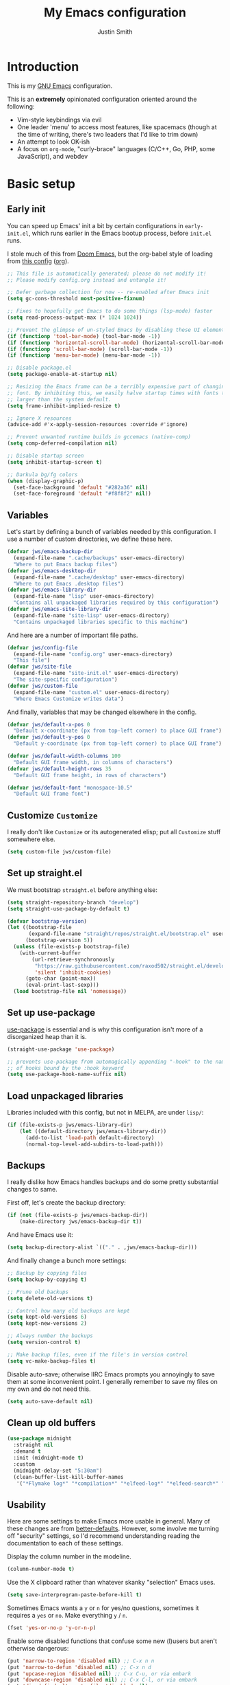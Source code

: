 #+title: My Emacs configuration
#+author: Justin Smith
#+toc: true
#+startup: indent
#+property: header-args :mkdirp yes :comments no :tangle init.el :results output silent

#+begin_src emacs-lisp :exports none
;; This file is automatically generated; please do not modify it!
;; Please modify config.org instead and untangle it!
#+end_src

* Introduction

This is my [[https://www.gnu.org/software/emacs/][GNU Emacs]] configuration.

This is an *extremely* opinionated configuration oriented around the
following:

 - Vim-style keybindings via evil
 - One leader 'menu' to access most features, like spacemacs (though
   at the time of writing, there's two leaders that I'd like to trim
   down)
 - An attempt to look OK-ish
 - A focus on =org-mode=, "curly-brace" languages (C/C++, Go, PHP,
   some JavaScript), and webdev

* Basic setup

** Early init

You can speed up Emacs' init a bit by certain configurations in
=early-init.el=, which runs earlier in the Emacs bootup process,
before =init.el= runs.

I stole much of this from [[https://github.com/hlissner/doom-emacs/blob/develop/early-init.el][Doom Emacs]], but the org-babel style of
loading from [[https://etienne.depar.is/emacs.d/init.html][this config]] ([[https://git.umaneti.net/emacs.d/tree/init.org][org]]).

#+begin_src emacs-lisp :tangle early-init.el
;; This file is automatically generated; please do not modify it!
;; Please modify config.org instead and untangle it!

;; Defer garbage collection for now -- re-enabled after Emacs init
(setq gc-cons-threshold most-positive-fixnum)

;; Fixes to hopefully get Emacs to do some things (lsp-mode) faster
(setq read-process-output-max (* 1024 1024))

;; Prevent the glimpse of un-styled Emacs by disabling these UI elements early.
(if (functionp 'tool-bar-mode) (tool-bar-mode -1))
(if (functionp 'horizontal-scroll-bar-mode) (horizontal-scroll-bar-mode -1))
(if (functionp 'scroll-bar-mode) (scroll-bar-mode -1))
(if (functionp 'menu-bar-mode) (menu-bar-mode -1))

;; Disable package.el
(setq package-enable-at-startup nil)

;; Resizing the Emacs frame can be a terribly expensive part of changing the
;; font. By inhibiting this, we easily halve startup times with fonts that are
;; larger than the system default.
(setq frame-inhibit-implied-resize t)

;; Ignore X resources
(advice-add #'x-apply-session-resources :override #'ignore)

;; Prevent unwanted runtime builds in gccemacs (native-comp)
(setq comp-deferred-compilation nil)

;; Disable startup screen
(setq inhibit-startup-screen t)

;; Darkula bg/fg colors
(when (display-graphic-p)
  (set-face-background 'default "#282a36" nil)
  (set-face-foreground 'default "#f8f8f2" nil))
#+end_src

** Variables

Let's start by defining a bunch of variables needed by this
configuration.  I use a number of custom directories, we define these
here.

#+begin_src emacs-lisp
(defvar jws/emacs-backup-dir
  (expand-file-name ".cache/backups" user-emacs-directory)
  "Where to put Emacs backup files")
(defvar jws/emacs-desktop-dir
  (expand-file-name ".cache/desktop" user-emacs-directory)
  "Where to put Emacs .desktop files")
(defvar jws/emacs-library-dir
  (expand-file-name "lisp" user-emacs-directory)
  "Contains all unpackaged libraries required by this configuration")
(defvar jws/emacs-site-library-dir
  (expand-file-name "site-lisp" user-emacs-directory)
  "Contains unpackaged libraries specific to this machine")
#+end_src

And here are a number of important file paths.

#+begin_src emacs-lisp
(defvar jws/config-file
  (expand-file-name "config.org" user-emacs-directory)
  "This file")
(defvar jws/site-file
  (expand-file-name "site-init.el" user-emacs-directory)
  "The site-specific configuration")
(defvar jws/custom-file
  (expand-file-name "custom.el" user-emacs-directory)
  "Where Emacs Customize writes data")
#+end_src

And finally, variables that may be changed elsewhere in the config.

#+begin_src emacs-lisp
(defvar jws/default-x-pos 0
  "Default x-coordinate (px from top-left corner) to place GUI frame")
(defvar jws/default-y-pos 0
  "Default y-coordinate (px from top-left corner) to place GUI frame")

(defvar jws/default-width-columns 100
  "Default GUI frame width, in columns of characters")
(defvar jws/default-height-rows 35
  "Default GUI frame height, in rows of characters")

(defvar jws/default-font "monospace-10.5"
  "Default GUI frame font")
#+end_src

** Customize =Customize=

I really don't like =Customize= or its autogenerated elisp; put all
=Customize= stuff somewhere else.

#+begin_src emacs-lisp
(setq custom-file jws/custom-file)
#+end_src

** Set up straight.el

We must bootstrap =straight.el= before anything else:

#+begin_src emacs-lisp
(setq straight-repository-branch "develop")
(setq straight-use-package-by-default t)

(defvar bootstrap-version)
(let ((bootstrap-file
       (expand-file-name "straight/repos/straight.el/bootstrap.el" user-emacs-directory))
      (bootstrap-version 5))
  (unless (file-exists-p bootstrap-file)
    (with-current-buffer
        (url-retrieve-synchronously
         "https://raw.githubusercontent.com/raxod502/straight.el/develop/install.el"
         'silent 'inhibit-cookies)
      (goto-char (point-max))
      (eval-print-last-sexp)))
  (load bootstrap-file nil 'nomessage))
#+end_src

** Set up use-package

[[https://github.com/jwiegley/use-package][use-package]] is essential and is why this configuration isn't more of
a disorganized heap than it is.

#+begin_src emacs-lisp
(straight-use-package 'use-package)

;; prevents use-package from automagically appending "-hook" to the name
;; of hooks bound by the :hook keyword
(setq use-package-hook-name-suffix nil)
#+end_src

** Load unpackaged libraries

Libraries included with this config, but not in MELPA, are under
=lisp/=:

#+begin_src emacs-lisp
(if (file-exists-p jws/emacs-library-dir)
    (let ((default-directory jws/emacs-library-dir))
      (add-to-list 'load-path default-directory)
      (normal-top-level-add-subdirs-to-load-path)))
#+end_src

** Backups

I really dislike how Emacs handles backups and do some pretty
substantial changes to same.

First off, let's create the backup directory:

#+begin_src emacs-lisp
(if (not (file-exists-p jws/emacs-backup-dir))
    (make-directory jws/emacs-backup-dir t))
#+end_src

And have Emacs use it:

#+begin_src emacs-lisp
(setq backup-directory-alist `(("." . ,jws/emacs-backup-dir)))
#+end_src

And finally change a bunch more settings:

#+begin_src emacs-lisp
;; Backup by copying files
(setq backup-by-copying t)

;; Prune old backups
(setq delete-old-versions t)

;; Control how many old backups are kept
(setq kept-old-versions 6)
(setq kept-new-versions 2)

;; Always number the backups
(setq version-control t)

;; Make backup files, even if the file's in version control
(setq vc-make-backup-files t)
#+end_src

Disable auto-save; otherwise IIRC Emacs prompts you annoyingly
to save them at some inconvenient point.  I generally remember
to save my files on my own and do not need this.

#+begin_src emacs-lisp
(setq auto-save-default nil)
#+end_src

** Clean up old buffers

#+begin_src emacs-lisp
(use-package midnight
  :straight nil
  :demand t
  :init (midnight-mode t)
  :custom
  (midnight-delay-set "5:30am")
  (clean-buffer-list-kill-buffer-names
   '("*Flymake log*" "*compilation*" "*elfeed-log*" "*elfeed-search*" "*lsp-log*" "*straight-process*")))
#+end_src

** Usability

Here are some settings to make Emacs more usable in general.  Many of
these changes are from [[https://github.com/technomancy/better-defaults][better-defaults]]. However, some involve me
turning off "security" settings, so I'd recommend understanding
reading the documentation to each of these settings.

Display the column number in the modeline.

#+begin_src emacs-lisp
(column-number-mode t)
#+end_src

Use the X clipboard rather than whatever skanky "selection" Emacs
uses.

#+begin_src emacs-lisp
(setq save-interprogram-paste-before-kill t)
#+end_src

Sometimes Emacs wants a =y= or =n= for yes/no questions, sometimes it
requires a =yes= or =no=.  Make everything =y= / =n=.

#+begin_src emacs-lisp
(fset 'yes-or-no-p 'y-or-n-p)
#+end_src

Enable some disabled functions that confuse some new (l)users but
aren't otherwise dangerous:

#+begin_src emacs-lisp
(put 'narrow-to-region 'disabled nil) ;; C-x n n
(put 'narrow-to-defun 'disabled nil) ;; C-x n d
(put 'upcase-region 'disabled nil) ;; C-x C-u, or via embark
(put 'downcase-region 'disabled nil) ;; C-x C-l, or via embark
(put 'dired-find-alternate-file 'disabled nil)
#+end_src

Set all theme files as "safe" and thus do not prompt when loading
them.  This is a legit concern.  I only install the =doom-themes=
and I trust them, but still there's nothing stopping the owner from,
say, selling to a malevolent person who sneaks elisp to mine BTC
into the themes.

#+begin_src emacs-lisp
(setq custom-safe-themes t)
#+end_src

Always put point in help windows (info, describe-variable...) so
that one does not have to hunt the buffer down to close it.

#+begin_src emacs-lisp
(setq help-window-select t)
#+end_src

Do not load elisp bytecode if the associated elisp source is newer.

#+begin_src emacs-lisp
(setq load-prefer-newer t)
#+end_src

And here I define a setting that confuses *me*; =C-x C-z= minimizes
the window by default, which I cannot stand because it's next to a
whole plethora of =C-x= commands.

#+begin_src emacs-lisp
(global-unset-key (kbd "C-x C-z"))
#+end_src

Add the currently visited buffer in the window title, to make it
easier to search for Emacs frames.

#+begin_src emacs-lisp
(setq frame-title-format `(,(user-login-name) "@" ,(system-name) " - %b"))
#+end_src

Change the scratch buffer to load =org-mode= instead of elisp (to
make it easier to put whatever text there; also change its text.

#+begin_src emacs-lisp
(setq initial-major-mode 'org-mode)
(setq initial-scratch-message "\
Please type =SPC= to use global commands, or =,= to use per-mode
commands.

This screen also acts as a scratch =org-mode= buffer for text you do
not want to save.  Lisp evaluation can be done via [[https://orgmode.org/worg/org-contrib/babel/intro.html][Babel]].

")
#+end_src

** Hydra (menus)

The [[https://github.com/abo-abo/hydra][hydra]] package allows for easy-ish interactive menus.

#+begin_src emacs-lisp
(use-package hydra
  :commands (defhydra))
#+end_src

* Appearance/visuals

I like a very minimal Emacs (and Vim) window since both were
made to be driven from the keyboard.

I have this labeled "Vim-style line-by-line scrolling" and
I wish I knew exactly what it did.  I do recall not liking how
Emacs scrolled out-of-the-box.

#+begin_src emacs-lisp
(setq scroll-step 1)
(setq scroll-conservatively 10000)
#+end_src

Turn the "system bell" off.  Beeps are bad (if your machine has a
piezo buzzer), but full-screen flash "visual bells" are worse.

#+begin_src emacs-lisp
(setq ring-bell-function 'ignore)
#+end_src

** Icons

[[https://github.com/domtronn/all-the-icons.el][all-the-icons]] pulls in several icon fonts which can be used by other
packages (e.g. =doom-modeline=).

#+begin_src emacs-lisp
(use-package all-the-icons)
#+end_src

Installation of the fonts must be done (once per machine) via the
command

#+begin_src emacs-lisp :tangle no
(all-the-icons-install-fonts)
#+end_src

** Themes

Installing the following theme packs:

 - [[https://github.com/hlissner/emacs-doom-themes][doom-themes]]
 - [[https://protesilaos.com/modus-themes/][modus-themes]]

#+begin_src emacs-lisp
(use-package doom-themes)
#+end_src

#+begin_src emacs-lisp
(use-package modus-themes
  :init
  (setq modus-themes-mode-line 'moody
        modus-themes-fringes 'subtle
        modus-themes-org-blocks 'rainbow
        modus-themes-completions nil)
  :commands (modus-themes-load-themes
             modus-themes-load-vivendi))
#+end_src

** Modeline

#+begin_src emacs-lisp
(use-package moody
  :custom
  (x-underline-at-descent-line t)
  (moody-mode-line-height 22)
  :config
  (moody-replace-mode-line-buffer-identification)
  (moody-replace-vc-mode))
#+end_src

[[https://github.com/tarsius/minions][minions]] hides all those pesky minor-modes behind a clickable menu.
Unlike the more popular [[https://github.com/myrjola/diminish.el][diminish]], =minions= just hides everything,
which is fine by me.

#+begin_src emacs-lisp
(use-package minions
  :config
  (minions-mode 1))
#+end_src

Sometimes you just gotta have fun, nyan~ ^_^

(In all seriousness, =nyan-mode= is a nice document position
indicator.)

#+begin_src emacs-lisp
(use-package nyan-mode
  :config
  (nyan-mode)
  (setq nyan-bar-length 20))
#+end_src

** Fonts

Set sane defaults (note: I don't use Mac, so the below is a guess):

#+begin_src emacs-lisp
(if (or (equal system-type 'windows-nt)
        (equal system-type 'ms-dos)
        (equal system-type 'cygwin))
    (setq jws/default-font "Consolas-11"))

(if (equal system-type 'darwin)
    (setq jws/default-font "San Francisco Mono-11"))
#+end_src

Emacs functions to query fonts must be run from a GUI frame.  So while
I'd like to check for the presence of Fira Sans, Pragmata, etc... I
can't in a cross-platform way.

I define a friendlier function to get said font data that returns
the stuff I care about in a cons cell.  Again, it requires a GUI
emacs frame to function.

#+begin_src emacs-lisp
(defun jws/get-current-frame-font-specs ()
    "Calculates the size of a character cell.

The data is returned in a cons cell, (height width).
This function must be run from a GUI frame only."
  (let* ((font-vector (query-font (face-attribute 'default :font)))
         (ascent (elt font-vector 4))
         (descent (elt font-vector 5))
         (average-width (elt font-vector 7)))
    (cons (+ ascent descent) average-width)))
#+end_src

** Frame settings

I don't really like the =default-frame-alist= that is used to set
GUI frame settings e.g. font, size, position.  So I've defined my
own functions.

#+begin_src emacs-lisp
(defun jws/use-default-frame-alist ()
  "Sets emacs frame to the default frame size."
  (interactive)
  (set-frame-font (cdr (assq 'font default-frame-alist)))
  (set-frame-position (selected-frame)
                      (cdr (assq 'top default-frame-alist))
                      (cdr (assq 'left default-frame-alist)))
  (set-frame-size (selected-frame)
                  (cdr (assq 'width default-frame-alist))
                  (cdr (assq 'height default-frame-alist))))

(defun jws/set-my-default-frame-alist ()
  "Sets default emacs frame size to *my* personal specifications."
  (delete (assq 'font default-frame-alist) default-frame-alist)
  (add-to-list 'default-frame-alist `(font . ,jws/default-font))
  (delete (assq 'left default-frame-alist) default-frame-alist)
  (add-to-list 'default-frame-alist `(left . ,jws/default-x-pos))
  (delete (assq 'top default-frame-alist) default-frame-alist)
  (add-to-list 'default-frame-alist `(top . ,jws/default-y-pos))
  (delete (assq 'width default-frame-alist) default-frame-alist)
  (add-to-list 'default-frame-alist `(width . ,jws/default-width-columns))
  (delete (assq 'height default-frame-alist) default-frame-alist)
  (add-to-list 'default-frame-alist `(height . ,jws/default-height-rows)))
#+end_src

Set the =default-frame-alist= with the defaults we set early on.

#+begin_src emacs-lisp
(jws/set-my-default-frame-alist)
#+end_src

I include a function to help calculate row/column sizes given the
percent of the screen you want to use.  Since it uses my font
function, it requires a GUI emacs frame as mentioned earlier.

#+begin_src emacs-lisp
(defun jws/calculate-frame-size (percent-wide percent-high)
  "Calculates size for Emacs frame.

This is an interactive command, and should be run from a GUI frame
only, as font-querying commands cannot be run from terminal emacs
frames.  (What an irritating limitation!)

PERCENT-WIDE and PERCENT-HIGH must be floating-point numbers between 0
and 1."
  (interactive "nPercent width (0 to 1): \nnPercent height (0 to 1): ")
  (if window-system
      (let* ((rows-fudge-factor 3) ; we need to take about three rows off (for menubar, modeline, and minibuf)
             (font-height (car (jws/get-current-frame-font-specs))) ; get height of current font
             (font-width (cdr (jws/get-current-frame-font-specs))) ; get width
             (screen-rows-high (- (/ (display-pixel-height) font-height)
                                  rows-fudge-factor)) ; calculate the # of rows on screen given current font
             (screen-cols-wide (/ (display-pixel-width) font-width)) ; ditto for columns
             (frame-rows-high (floor (* percent-high screen-rows-high))) ; calculate rows for this fram
             (frame-cols-wide (floor (* percent-wide screen-cols-wide)))) ; ditto, for columns

        (message "Set your frame to %d columns wide and %d rows high."
                 frame-cols-wide frame-rows-high))
    (message "This command should be run from a GUI frame, sorry...")))
#+end_src

Define a simple function to create a maximized frame.

#+begin_src emacs-lisp
(defun jws/make-maximized-frame ()
  (interactive)
  (make-frame '((fullscreen . maximized))))
#+end_src

For some reason there are functions to change the text scale, but
none to actually reset it!

#+begin_src emacs-lisp
(defun jws/text-scale-get ()
  "Get text scale."
  (interactive)
  ;; if (text-scale-set) has not been run yet, the text-scale-mode-* vars
  ;; are undefined...
  (condition-case nil
      (* 100 (expt text-scale-mode-step text-scale-mode-amount))
    (error 100)))

(defun jws/text-scale-reset ()
  "Reset text scale."
  (interactive)
  (text-scale-set 0))
#+end_src

A few more functions to handle the Emacs frame's transparency.

#+begin_src emacs-lisp
(defun jws/get-frame-transparency ()
  "Get transparency of current frame."
  (let ((trans (frame-parameter (selected-frame) 'alpha)))
    (if (eq trans nil) 100 trans)))

(defun jws/clamp (lo hi val)
  "Bound/clamp value VAL between LO and HI."
  (if (< val lo) lo
    (if (> val hi) hi
      val)))

(defun jws/set-frame-transparency (transparency)
  "Set transparency of current frame to TRANSPARENCY.

Note that TRANSPARENCY cannot go below 10; this is to prevent
the user from creating totally transparent windows and then
forgetting where they might be."
  (set-frame-parameter (selected-frame)
                       'alpha
                       (jws/clamp 10 100 transparency)))

(defun jws/increase-transparency ()
  "Make frame more transparent/less opaque."
  (interactive)
  (jws/set-frame-transparency (- (jws/get-frame-transparency) 1)))

(defun jws/decrease-transparency ()
  "Make frame less transparent/more opaque."
  (interactive)
  (jws/set-frame-transparency (+ (jws/get-frame-transparency) 1)))

(defun jws/reset-transparency ()
  "Make frame completely opaque."
  (interactive)
  (jws/set-frame-transparency 100))
#+end_src

* Functionality
** Environment variables

#+begin_src emacs-lisp
(use-package exec-path-from-shell
  :if (or (eq window-system nil) (memq window-system '(x ns mac)))
  :init
  (exec-path-from-shell-initialize))
#+end_src

** Keybindings

This is the first thing that gets complicated, because I'm all in
on Vim-style modal editing.

*** =evil=: Vim compatibility

Vim compatibility is the raison d'être of the whole guide.  This is
done with the [[https://github.com/emacs-evil/evil][evil]] package.

#+begin_src emacs-lisp
(use-package evil
  :init
  (setq evil-want-keybinding nil
        evil-undo-system 'undo-fu)
  :config
  (evil-mode t))
#+end_src

=evil-surround= is a port of [[https://github.com/tpope/vim-surround][surround.vim]].

#+begin_src emacs-lisp
(use-package evil-surround
  :after evil
  :config
  (global-evil-surround-mode 1))
#+end_src

=evil-collection= tries to bring vi/evil keybindings to other Emacs
modes.

#+begin_src emacs-lisp
(use-package evil-collection
  :after evil
  :config
  (evil-collection-init))
#+end_src

*** =general=: Leader keys

First off, let's unilaterally clear off =C-SPC= and =C-,=:

#+begin_src emacs-lisp
(global-unset-key (kbd "C-SPC"))
(global-unset-key (kbd "C-,"))
#+end_src

[[https://github.com/noctuid/general.el][general]] allows one to define "leader" keymaps easily.  I had been
using =hydra= for this but it's more optimized for interactive menus
(which I do use in this configuration, defined elsewhere).

#+begin_src emacs-lisp
(use-package general
  :commands (general-create-definer))
#+end_src

And now we start binding keys.

=general= has the concept of a "definer," which more or less sets
up a "keymap" that can override other keymaps and change the key
that enters the keymap depending on the state.

I define two "leader keys" using definers.  The first is a "main menu"
that can be accessed via =SPC= in evil normal mode and =C-SPC= in all
others.  All functions here should either be built into Emacs or
autoloaded via =use-package=.

#+begin_src emacs-lisp
(general-create-definer jws/primary-leader
  :keymaps 'override
  :states '(insert emacs normal hybrid motion visual operator)
  :prefix "SPC"
  :non-normal-prefix "C-SPC")

(jws/primary-leader
  "" nil

  "<delete>" '(delete-frame :wk "KillFrame")
  "<tab>" '(jws/switch-to-previous-buffer :wk "PrevBuf")

  "b" '(:ignore t :wk "Buffers")
  "b SPC" '(jws/scratch-switch :wk "Switch to scratch")
  "b c" '(clone-indirect-buffer-other-window :wk "Clone buffer")
  "b i" '(ibuffer :wk "Buffer list")
  "b k" '(kill-this-buffer :wk "Kill buffer")
  "b s" '(save-buffer :wk "Save buffer")
  "b S" '(write-file :wk "Save buffer elsewhere")
  "b u" '(bury-buffer :wk "Bury buffer")

  "e" '(:ignore t :wk "Emacs")
  "e c" '(jws/open-emacs-config :wk "Config")
  "e s" '(jws/open-emacs-site-config :wk "SiteConfig")
  "e SPC" '(jws/scratch-switch :wk "Scratch")
  "e r" '(jws/reload-emacs-config :wk "Reload")
  "e t" '(jws/untangle-emacs-config :wk "Untangle")
  "e d" '(toggle-debug-on-error :wk "Debug")
  "e q" '(jws/server-shutdown :wk "KillServer")
  "e k" '(server-start :wk "StartServer")
  "e u" '(straight-pull-all :wk "Update")

  "f" '(:ignore t :wk "Files")
  "f a" '(ff-find-other-file :wk "Other")
  "f f" '(find-file :wk "Open")

  "g" '(:ignore t :wk "GFX")
  "g s" '(jws/hydra-font-scaling/body :wk "Font Scaling")
  "g t" '(jws/hydra-transparency/body :wk "Transparency")

  "h" '(:keymap help-map :wk "Help")
  "i" '(imenu :wk "Imenu")
  "k" '(kill-this-buffer :wk "KillBuf")

  "s" '(:keymap evil-window-map t :wk "Windows")
  "v" '(:ignore t :wk "VC")

  "w" '(:ignore t :wk "Frames")
  "w n" '(make-frame :wk "New window")
  "w N" '(jws/make-maximized-frame :wk "New maximized window")
  "w x" '(delete-frame :wk "Close window")
  "w d" '(jws/use-default-frame-alist :wk "Reset defaults")
  "w c" '(jws/calculate-frame-size :wk "Calculate row/cols")
  "w m" '(toggle-frame-maximized :wk "Toggle maximize")
  "w f" '(toggle-frame-fullscreen :wk "Toggle fullscreen"))
#+end_src

The second leader is a secondary, "mode-specific" one accessed via =,=
in normal mode and =C-,= in all others.

#+begin_src emacs-lisp
(general-create-definer jws/secondary-leader
  :keymaps 'override
  :states '(insert emacs normal hybrid motion visual operator)
  :prefix ","
  :non-normal-prefix "C-,")
#+end_src

*** =which-key=: Describe what various keys do

[[https://github.com/justbur/emacs-which-key][which-key]] helps with all the crazy leader bindings -- if you stop on a
prefix key, it'll show you what your options are so you know how what
you've bound =M-x butterfly= to.

#+begin_src emacs-lisp
(use-package which-key
  :config
  (which-key-mode)
  (setq which-key-idle-delay 0.2))
#+end_src

** Buffer splitting

=display-buffer-alist= is infamously gnarly.

I've tried [[https://github.com/nex3/perspective-el/tree/697d95f24e055eb9725781d179d7db63d6afd2b5#some-musings-on-emacs-window-layouts][this rather extreme setting in perspective.el's README]] ([[https://www.reddit.com/r/emacs/comments/llvyxe/hey_emacs_dont_move_my_windows_customizing/gntoxvm/][via
this Reddit thread]]) that force all new buffers to display, full-size,
in the current window.  It works, but for things like =*compilation*=
I found it annoying, and it seems to have straight-up broke =*Register
Preview*=.

[[https://protesilaos.com/dotemacs/#h:3d8ebbb1-f749-412e-9c72-5d65f48d5957][Prot's .emacs has a easy-to-work-with display-buffer-alist]] that I used
as inspiration.  None of the existing functions did exactly what I
wanted, but =display-buffer-below-selected= came closest.  But for
some kinds of buffers (e.g. compilation) I wanted unconditional switching
to that buffer regardless of Emacs defaults, so I hacked it in.

#+begin_src emacs-lisp
;; The original inspiration for this was here:
;; https://emacs.stackexchange.com/questions/55210/using-display-frame-alist-to-force-switch-to-buffer
(defun jws/display-buffer-below-selected-and-switch (buffer alist)
  "Split selected buffer and display BUFFER in it, while switching to it."
  (select-window (display-buffer-below-selected buffer alist)))

(setq display-buffer-alist
      '(;; bottom side window
        ("\\*Messages.*"
         (jws/display-buffer-below-selected-and-switch)
         (window-height . 0.16)
         (side . bottom))
        ("\\*\\(Flymake\\|Package-Lint\\|vc-git :\\).*"
         (jws/display-buffer-below-selected-and-switch)
         (window-height . 0.16)
         (side . bottom))
        ("\\*compilation.*"
         (display-buffer-reuse-window jws/display-buffer-below-selected-and-switch)
         (window-height . 0.16)
         (side . bottom))
        ("\\*\\(Backtrace\\|Warnings\\|Compile-Log\\)\\*"
         (jws/display-buffer-below-selected-and-switch)
         (window-height . 0.16)
         (side . bottom))
        ("\\*Help.*"
         (display-buffer-reuse-window jws/display-buffer-below-selected-and-switch)
         (window-height . 0.35)
         (side . bottom))
        ("\\*lsp-help.*"
         (display-buffer-reuse-window jws/display-buffer-below-selected-and-switch)
         (window-height . 0.35)
         (side . bottom))
        ("\\*Faces\\*"
         (jws/display-buffer-below-selected-and-switch)
         (window-height . 0.35)
         (side . bottom))
        ("\\*Custom.*"
         (jws/display-buffer-below-selected-and-switch)
         (window-height . 0.35)
         (side . bottom))
        ("\\*\\vc-.*"
         (jws/display-buffer-below-selected-and-switch)
         (window-height . 0.35)
         (side . bottom))
        ("\\*.*\\([^E]eshell\\|shell\\|v?term\\).*"
         (display-buffer-reuse-window jws/display-buffer-below-selected-and-switch)
         (window-height . 0.35)
         (side . bottom))
        ("\\*\\(Output\\|Register Preview\\).*"
         (display-buffer-below-selected))))

(setq even-window-sizes nil ; display-buffer hint: avoid resizing
      switch-to-buffer-in-dedicated-window 'pop)
#+end_src

** Undo system

#+begin_src emacs-lisp
(use-package undo-fu
  :after evil
  :general
  (:keymaps '(normal)
            "u" 'undo-fu-only-undo
            "C-r" 'undo-fu-only-redo))
#+end_src

** Incremental narrowing (=icomplete=, =consult=, and friends)

i.e. speeding up menu traversal.

(Used to call this "menu completion"; "incremental narrowing," from
Selectrum's =README=, is a much better/descriptive term)

I had used [[https://github.com/abo-abo/swiper][counsel and ivy]] for a long time, then moved briefly to
[[https://github.com/raxod502/selectrum][selectrum]] before trying plain ol' =icomplete= and finding it (with
some changes) very nice.

*** =icomplete=

Define some keys to move up/down the list, and make =TAB= complete
the first thing in the list.  Also make completion case-insensitive.

The only downside vs. =selectrum= and the like is that you must
complete fully before committing to a choice with =RET=, or else it'll
leave partial input.

#+begin_src emacs-lisp
(use-package icomplete
  :straight nil
  :demand t
  :general
  (:keymaps 'icomplete-minibuffer-map
            "SPC" 'self-insert-command
            "RET" 'icomplete-force-complete-and-exit
            "<tab>" 'icomplete-force-complete
            "<down>" 'icomplete-forward-completions
            "<up>" 'icomplete-backward-completions
            "C-j" 'icomplete-forward-completions
            "C-k" 'icomplete-backward-completions)
  :custom
  (read-file-name-completion-ignore-case t)
  (read-buffer-completion-ignore-case t)
  (completion-ignore-case t)
  (icomplete-max-delay-characters 0)
  (icomplete-compute-delay 0)
  :config
  (icomplete-mode +1))
#+end_src

=icomplete= displays horizontally by default; [[https://github.com/oantolin/icomplete-vertical][icomplete-vertical]]
causes it to display vertically instead.

#+begin_src emacs-lisp
(use-package icomplete-vertical
  :after icomplete
  :custom
  (icomplete-vertical-prospects-height 15)
  :config
  (icomplete-vertical-mode +1))
#+end_src

*** [[https://github.com/oantolin/orderless][orderless]]

=orderless= provides "fuzzy" searching to =icomplete=:

#+begin_src emacs-lisp
(use-package orderless
  :after icomplete
  :custom
  (completion-styles '(orderless)))
#+end_src

*** [[https://github.com/minad/consult][consult]]

=consult= is like =ivy='s =counsel=; it provides various nifty utility
functions powered by =completing-read= and thus usable by =icomplete=
and =selectrum=.

#+begin_src emacs-lisp
(use-package consult
  :general
  (jws/primary-leader
    "b b" '(consult-buffer :wk "Switch")
    "f r" '(consult-recent-file :wk "Recent")
    "f b" '(consult-bookmark :wk "Bkmark")
    "o" '(consult-outline :wk "Outline")
    "r" '(consult-register-load :wk "LoadRegister")
    "R" '(consult-register-store :wk "SaveRegister")
    "/" '(consult-ripgrep :wk "Search"))
  :commands (consult-flymake
             consult-outline)
  :init
  (setq register-preview-delay 0.8
        register-preview-function #'consult-register-format
        xref-show-xrefs-function #'consult-xref
        xref-show-definitions-function #'consult-xref)
  :custom
  (consult-preview-key nil)
  (consult-project-root-function #'projectile-project-root)
  :config
  (autoload 'projectile-project-root "projectile"))
#+end_src

*** [[https://github.com/DarwinAwardWinner/amx][amx]]

=consult= does not provide an =M-x= that remembers your past commands,
so pull in =amx=:

#+begin_src emacs-lisp
(use-package amx
  :general
  (:keymaps 'override "M-x" 'amx)
  (:keymaps 'normal ";" 'amx)
  (jws/primary-leader
    "SPC" '(amx :wk "M-x")))
#+end_src

*** [[https://github.com/minad/marginalia/][marginalia]]

=marginalia= adds various helpful text to various =consult= commands:

#+begin_src emacs-lisp
(use-package marginalia
  :init
  ;; the documentation says it has to be NOT lazily loaded
  (marginalia-mode)
  :config
  (setq marginalia-annotators
        '(marginalia-annotators-heavy marginalia-annotators-light)))
#+end_src

** Contextual menu ([[https://github.com/oantolin/embark/][embark]])

=embark= enables one to perform additional actions on selected items
much like =ivy= & =counsel= have.  Additionally, it extends this
capability *outside of the minibuffer menus*, which means it becomes
more like a right-click contextual menu.

#+begin_src emacs-lisp
(defun jws/embark-action-which-key (map _target)
  (which-key--show-keymap "Embark" map nil nil 'no-paging)
  #'which-key--hide-popup-ignore-command)

(use-package embark
  :general
  (:keymaps 'override "C-'" 'embark-act)
  (:keymaps 'embark-region-map
            "TAB" 'tabify
            "SPC" 'untabify)
  :custom
  (embark-prompter 'embark-keymap-prompter)
  (embark-action-indicator 'jws/embark-action-which-key)
  (embark-become-indicator embark-action-indicator))

(use-package embark-consult
  :after (embark consult)
  :demand t
  :hook (embark-collect-mode-hook . embark-consult-preview-minor-mode))
#+end_src

** Text search

I had been using =swiper= for this (in the same repo as =ivy= and
=counsel=) but I've seen some glitchiness with it.

I'm keeping my eyes on [[https://github.com/raxod502/ctrlf][ctrlf]] but it doesn't interoperate with evil's
bindings yet.  [[https://github.com/emacsorphanage/anzu][anzu]] implements =ctrlf='s match counts while staying
mostly pretty simple.

#+begin_src emacs-lisp
(use-package anzu
  :bind (([remap query-replace] . 'anzu-query-replace)
   ([remap query-replace-regexp] . 'anzu-query-replace-regexp))
  :config
  (global-anzu-mode +1))
#+end_src

** =company=: Text completion

[[http://company-mode.github.io/][company-mode]] is currently the go-to for providing text completion in
Emacs.  There's a lot of hacks here because I used to use
[[https://github.com/auto-complete/auto-complete][auto-complete]] and prefer its defaults to =company='s.

#+begin_src emacs-lisp
(use-package company
  :init
  (company-mode)
  (add-hook 'after-init-hook 'company-tng-mode)
  :config
  ;; These are where company gets its completion data from, and their
  ;; priority
  (setq company-backends
        '((company-files                ; files & directory
           company-keywords             ; keywords
           company-capf
           company-yasnippet)
          (company-abbrev company-dabbrev)))

  ;; These are how company displays said data
  ;; note that company-tng-mode adds frontends, as does company-quickhelp
  (add-to-list 'company-frontends 'company-echo-metadata-frontend)

  ;; Other settings...
  (setq company-idle-delay 0.2
        company-minimum-prefix-length 2
        company-tooltip-limit 20
        company-tooltip-align-annotations t
        company-selection-wrap-around t
        company-dabbrev-downcase nil
        company-dabbrev-ignore-case t
        company-show-numbers t
        company-require-match 'never)

  ;; C-[number] is easier to push than M-[number]
  (dotimes (i 9)
    (define-key company-active-map (read-kbd-macro (format "C-%d" i))
      'company-complete-number))

  ;; Abort company with Escape
  (define-key company-active-map (kbd "ESC") 'company-abort)
  (add-hook 'after-init-hook 'global-company-mode))
#+end_src

#+begin_src emacs-lisp
(use-package company-quickhelp
  :after company
  :config (company-quickhelp-mode))
#+end_src

** Spell checking

I no longer automatically enable =flyspell= in any modes; it has a
pretty significant performance penalty.  =flyspell-buffer= works well
though.

I disable the default Emacs bindings because they conflict with too
much of my stuff.  Evil puts in the vim binds (=[s= & =]s= to move,
=z== to correct), which work fine for my needs.

#+begin_src emacs-lisp
(use-package flyspell
  :commands (flyspell-buffer
             flyspell-goto-next-error
             flyspell-auto-correct-word)
  :bind (:map flyspell-mode-map
              ; conflicts with yas-expand
              ("C-;" . nil)
              ; conflicts with emmet-expand
              ("C-," . nil)))
#+end_src

** Snippets

[[https://github.com/joaotavora/yasnippet][YASnippet]] provides "snippets" like provided by Textmate, then by every
other fancy paid text editor thereafter.

#+begin_src emacs-lisp
(use-package yasnippet
  :bind ("C-;" . yas-expand)
  :config
  (yas-global-mode 1)
  (define-key yas-keymap (kbd "C-j") 'yas-next-field-or-maybe-expand)
  (define-key yas-keymap (kbd "C-;") 'yas-next-field-or-maybe-expand)
  (define-key yas-keymap (kbd "C-k") 'yas-prev-field)
  (dolist (keymap (list yas-minor-mode-map yas-keymap))
    (define-key keymap (kbd "TAB") nil)
    (define-key keymap [(tab)] nil)))
#+end_src

Install a default set of snippets.

#+begin_src emacs-lisp
(use-package yasnippet-snippets
  :after yasnippet
  :config
  (yasnippet-snippets-initialize))
#+end_src

** =recentf=: Recent files

I use this from =consult-recent-files=

#+begin_src emacs-lisp
(use-package recentf
  :init
  (recentf-mode t)
  :custom
  (recentf-max-saved-items 50))
#+end_src

** =ibuffer=

Generally I just use the incremental narrowing menus, but [[http://martinowen.net/blog/2010/02/03/tips-for-emacs-ibuffer.html][regular 'ol
=ibuffer= is surprisingly powerful]] with a bit of cleanup.

[[https://github.com/purcell/ibuffer-vc][ibuffer-vc]] groups everything in =ibuffer= together by version control
repositories.  This goes a *long* way towards some sanity.

#+begin_src emacs-lisp
(use-package ibuffer-vc
  :hook (ibuffer-hook . ibuffer-vc-set-filter-groups-by-vc-root)
  :after ibuffer)
#+end_src

=ibuffer-vc= creates a lot of filter groups; they tend to hang around, so hide
them when they aren't being used:

#+begin_src emacs-lisp
(setq ibuffer-show-empty-filter-groups nil)
#+end_src

Don't prompt every time you delete a buffer:

#+begin_src emacs-lisp
(setq ibuffer-expert t)
#+end_src

** Window management

=winner= allows window splits to be undone and redone at will.  It comes with
Emacs.

#+begin_src emacs-lisp
(use-package winner
  :commands (winner-undo winner-redo)
  :config (winner-mode 1))
#+end_src

=buffer-move= allows buffers to be moved between window splits.

#+begin_src emacs-lisp
(use-package buffer-move
  :commands (buf-move-left buf-move-down buf-move-up buf-move-right))
#+end_src

** Search packages

I used to use Paradox, but I doubt it interops well with straight.el.

I'm pulling in [[https://emacsmirror.net/manual/epkg/][epkg]] instead.  You can't install from it, but I
wouldn't think it'd be too hard to inspect the package listed on
current line and pass that to =straight-use-package=... but that's for
later.

#+begin_src emacs-lisp
(use-package epkg
  :commands (epkg-list-packages))
#+end_src

** Diffing

[[https://oremacs.com/2015/01/17/setting-up-ediff/][These settings]] beat the hell out of the defaults:

#+begin_src emacs-lisp
(setq ediff-window-setup-function 'ediff-setup-windows-plain
      ediff-split-window-function 'split-window-horizontally)

(defun jws/ediff-hook ()
  "Taken from https://oremacs.com/2015/01/17/setting-up-ediff/"
  (ediff-setup-keymap)
  (define-key ediff-mode-map "j" 'ediff-next-difference)
  (define-key ediff-mode-map "k" 'ediff-previous-difference))
(add-hook 'ediff-mode-hook 'jws/ediff-hook)

(add-hook 'ediff-after-quit-hook-internal 'winner-undo)
#+end_src

** Version control

*** Everything that isn't =git=

Everything that isn't =git= is handled by =vc=.  If you work for
BigCorp or for a real conservative project and you find they won't
move off =svn= (or, [deity] forbid, =cvs=), =vc= is actually not half
bad: see [[https://www.youtube.com/watch?v=SQ3Beqn2CEc][this video]], or [[https://old.reddit.com/r/emacs/comments/9b5z79/the_built_in_version_control_is_pretty_cool/][this Reddit discussion]].

#+begin_src emacs-lisp
(use-package vc
  :defer t
  :straight nil
  :general
  (jws/primary-leader
    "vc" '(:ignore t :wk "Generic")
    "vca" '(vc-annotate :wk "Annotate")
    "vcc" '(jws/vc-dir-root :wk "RootDir") ; vc-dir-root does not exist on my emacs 27.1
    "vcC" '(vc-dir :wk "PickDir")
    "vcd" '(vc-diff :wk "FileDiff")
    "vcD" '(vc-root-diff :wk "RepoDiff")
    "vch" '(vc-region-history :wk "RegionHistory")
    "vcl" '(vc-print-log :wk "Log")
    "vcm" '(vc-merge :wk "Merge")
    "vcn" '(vc-next-action :wk "Next")
    "vcr" '(vc-revert :wk "Revert")
    "vcp" '(vc-push :wk "Push")
    "vcu" '(vc-update :wk "Update"))
  :commands (vc-dir vc-root-dir))
#+end_src

Here I define a handy command that doesn't exist yet in Emacs 27.1:

#+begin_src emacs-lisp
(defun jws/vc-dir-root ()
  "Open vc-dir in vc-root-dir."
  (interactive)
  (vc-dir (vc-root-dir)))
#+end_src

*** Git with Magit

[[https://magit.vc/][Magit]], the rare Emacs package that can just about pull in money,
that's how good it is.

I launch Magit with =SPC v v=.

#+begin_src emacs-lisp
(use-package magit
  :defer t
  :general
  (jws/primary-leader
    "vv" '(magit-status :wk "Magit"))
  :commands (magit-status
             magit-get-current-branch)
  :config
  ;; Otherwise it'll bother you about something or another on first run
  (setq magit-last-seen-setup-instructions "1.4.0"))
#+end_src

I use [[https://nvie.com/posts/a-successful-git-branching-model/][git-flow]] ([[https://danielkummer.github.io/git-flow-cheatsheet/][cheatsheet]]) with some of my larger projects.  It does
add some mental overhead, but I like the ability to separate
development flow from a stable "live" version.

#+begin_src emacs-lisp
(use-package magit-gitflow
  :after magit
  :config
  (add-hook 'magit-mode-hook 'turn-on-magit-gitflow)
  (define-key magit-mode-map "%" 'magit-gitflow-popup))
#+end_src

This gives us the nice gutter icons when lines are added or changed
that you can find in newer editors.

#+begin_src emacs-lisp
(use-package git-gutter :config (global-git-gutter-mode t))
#+end_src

I may start using =git svn=, in which case =magit-svn= should be
helpful.  To enable it in a repository, go to its directory and run

#+begin_src bash :tangle no
git config --add magit.extension svn
#+end_src

I already had to hack on it some to get it to work in GCC Emacs, and
there's still some bitrot.  Will play with it more should I need it.

#+begin_src emacs-lisp
(use-package magit-svn
  :straight (magit-svn
             :host github :repo "jws85/magit-svn")
  :after magit
  :config
  (define-key magit-mode-map "#" 'magit-svn))
#+end_src

** Project management

[[https://github.com/bbatsov/projectile][Projectile]] is the current best-in-class for this purpose.

#+begin_src emacs-lisp
(use-package projectile
  :general
  (jws/primary-leader
    "p" '(:keymap projectile-command-map :package projectile :wk "Project"))
  :custom
  (projectile-completion-system 'default)
  ;; svn ls -R is *unusably* slow, find is like a rocketship in comparison
  (projectile-svn-command "find . \\( -path '*/.svn*' -o -path '*/.git*' \\) -prune -o -type f -print0")
  :config
  (projectile-mode 1))
#+end_src

** Code synchronization

I like Unison for this; it keeps code synced between local and remote
boxes, and does it fairly promptly.

Read [[https://www.cis.upenn.edu/~bcpierce/unison/][Unison]] profile configurations:

#+begin_src emacs-lisp
(use-package unison-mode
  :mode ("\\.prf\\'"))
#+end_src

A command to run Unison inside of a buffer:

#+begin_src emacs-lisp
(use-package unison
  :commands (unison))
#+end_src

And, finally, a command to look through the Unison =~/.unison=
directory and find profiles to be run by the above command:

#+begin_src emacs-lisp
(defun jws/unison-run ()
  "Runs unison with the given profile."
  (interactive)
  (let ((unison-args
         (list
          (completing-read
           "Profile: "
           (mapcar #'f-base (f-glob "*.prf" "~/.unison"))))))
    (unison)))
#+end_src

I tend to run Unison daemonized; to kill the daemon, it is a
simple matter of killing the =*unison*= buffer.

** Alerts

See [[https://github.com/jwiegley/alert][alert]] for more.

#+BEGIN_SRC emacs-lisp :results none
(use-package alert
  :config
  ;; bug: will not send alerts unless this is set...
  (setq alert-default-style 'notifications))
#+end_src

* Editing

Supposedly some people use Emacs to edit files.  The horror!

** Basic editing tools

This will automatically timestamp any file with =Time-stamp: <>=
towards its top on save.  This is less necessary in the era of Git
everywhere, but hey.

#+begin_src emacs-lisp
(add-hook 'before-save-hook 'time-stamp)
#+end_src

If the file you're editing has a shebang (=#!=) at its top, Emacs
can make it executable, which we will do after saving.

#+begin_src emacs-lisp
(add-hook 'after-save-hook
          'executable-make-buffer-file-executable-if-script-p)
#+end_src

I want Emacs to remember where I was in a file when I had it open
last; =save-place-mode= accomplishes that.

#+begin_src emacs-lisp
(use-package saveplace
  :init (save-place-mode))
#+end_src

[[http://emacs-fu.blogspot.com/2009/01/balancing-your-parentheses.html][show-paren-mode]] (included with emacs) highlights the matching paren.
It's good for all languages, but I would be reduced to a gibbering
mess without this enabled for Lisp.

Note that [[*Lisps][with Lisps]] I use the below
=jws/set-paren-style-to-expression= to highlight the whole
s-expression.

#+begin_src emacs-lisp
(show-paren-mode)

(defun jws/set-paren-style-to-expresion ()
  "Unconditionally turn on show-paren-mode in expression mode."
  (setq-local show-paren-style 'expression)
  (show-paren-mode t))

;; Make the face gaudy for match mode, but not as gaudy for expression mode
(set-face-attribute 'show-paren-match nil
                    :weight 'bold :underline t :foreground nil :background "#aa0000")
(set-face-attribute 'show-paren-match-expression nil
                    :underline nil :background "#330022")
#+end_src

=focus= is a neat package that only highlights the specific chunk of
code that your cursor is on.

#+begin_src emacs-lisp
(use-package focus
  :general
  (jws/primary-leader
    "g f" '(focus-mode :wk "Focus")))
#+end_src

=prism=, on the other hand, colorizes *everything* according to the
code's nesting depth -- which can be handy for Lisp/JS callback hell!

#+begin_src emacs-lisp
(use-package prism
  :general
  (jws/primary-leader
    "g p" '(prism-mode :wk "Prism")
    "g w" '(prism-whitespace-mode :wk "Prism Whitespace"))
  :config
  (prism-set-colors :num 16
    :desaturations (cl-loop for i from 0 below 16
                            collect (* i 2.5))
    :lightens (cl-loop for i from 0 below 16
                       collect (* i 2.5))
    :colors (list "dodgerblue" "medium sea green" "sandy brown")
    :comments-fn
    (lambda (color)
      (prism-blend color
                   (face-attribute 'font-lock-comment-face :foreground) 0.25))
    :strings-fn
    (lambda (color)
      (prism-blend color "white" 0.5))))
#+end_src

=expand-region= selects increasingly large areas of text when used
repeatedly (with Evil normal mode =+=).

#+begin_src emacs-lisp
(use-package expand-region
  :general (:keymaps '(normal) "+" 'er/expand-region))
#+end_src

=avy= jumps to any character on screen (Evil normal =g c=) and any
line on screen (Evil normal =g l=).

#+begin_src emacs-lisp
(use-package avy
  :general
  (:keymaps '(normal)
            "g c" 'avy-goto-char
            "g l" 'avy-goto-line))
#+end_src

=ace-window= jumps between windows.

#+begin_src emacs-lisp
(use-package ace-window
  :commands ace-window)
#+end_src

[[https://github.com/akicho8/string-inflection][string-inflection]] allows the user to change how a string is
capitalized and punctuated according to language specifications.  For
instance, the below "Java style" function changes =testString= to
=TEST_STRING= to =TestString= and back to =testString= again.

[[https://github.com/ninrod/evil-string-inflection][evil-string-inflection]] wraps the above and makes it available as the
Evil command =g~=

#+begin_src emacs-lisp
(use-package string-inflection
   :commands (string-inflection-all-cycle
              string-inflection-java-style-cycle
              string-inflection-python-style-cycle))

(use-package evil-string-inflection
  :after (string-inflection evil))
#+end_src

** Whitespace settings

a/k/a tabs vs. spaces, which has now found its way into a major HBO
comedy show as mentioned in the introduction.

And lo and behold, emacs' tabs/spaces settings are wacky and I'm not
sure I properly understand them tbh.

I personally prefer spaces and 4-spaces-per-indent, but don't
particularly care so long as there is some consistency.  However, I've
been finding that with =indent-tabs-mode= turned off by default, that
my indentation in a few modes (namely =web-mode=, =css-mode=, probably
others) gets all hashed up.  Every eight spaces of indentation is
replaced with a hard tab, and the rest of the spaces are left.  This
is like literally the worst of all worlds, so I smash this setting
into place.

(Don't worry, I turn this back on for Makefiles.)

#+begin_src emacs-lisp
(setq-default indent-tabs-mode nil)
#+end_src

=untabify= on backspace is an amazingly bassackwards way of handling
things.  I hack on other peoples' projects that use tabs, and one
thing I know for sure is that folks who use tabs do NOT want their
tabs turned into spaces.  Just incomprehensibly broken.  Whomever
decided this has worms in their brains.  Why.

#+begin_src emacs-lisp
(setq backward-delete-char-untabify-method nil)
#+end_src

** Character encoding

I want to force UTF-8 everywhere, even on Windows; ultimately most of
my code is compiled/run on Unixes and Windows settings actively get in
the way of that.  Some resources on the matter:

 - [[https://stackoverflow.com/a/2903256]]
 - [[https://rufflewind.com/2014-07-20/pasting-unicode-in-emacs-on-windows]]

The latter notes that you must be careful on Windows as to which
settings you enable.

#+begin_src emacs-lisp
(setq utf-translate-cjk-mode nil ; disable CJK coding/encoding (Chinese/Japanese/Korean characters)
      locale-coding-system 'utf-8)
(set-language-environment 'utf-8)
(set-keyboard-coding-system 'utf-8-mac) ; For old Carbon emacs on OS X only
(set-default-coding-systems 'utf-8)
(set-terminal-coding-system 'utf-8)
(set-selection-coding-system
  (if (eq system-type 'windows-nt) 'utf-16-le 'utf-8))
(prefer-coding-system 'utf-8)
#+end_src

** Regular expressions

You can use =re-builder= to try regular expressions against your
current text and see what it'd match (including capturing groups).
Unfortunately it only supports the regexes that Emacs supports -- no
PCRE.

Out of the box, it'll use the unwieldy "escaped in a string" syntax
(=read=); set it to =string= instead ([[https://www.masteringemacs.org/article/re-builder-interactive-regexp-builder][see here]]) to not barf slashes
everywhere.  Use the =C-c C-w= syntax to copy said expression to a
format that can be used as an elisp string instead.

#+begin_src emacs-lisp
(use-package re-builder
  :config
  (setq reb-re-syntax 'string))
#+end_src

** Comma-separated-value files

=csv-align-mode= is worth it by itself.

#+begin_src emacs-lisp
(use-package csv-mode
  :mode ("\\.[Cc][Ss][Vv]\\'"))
#+end_src

* Writing
** org-mode

[[https://orgmode.org/][org-mode]] is one of the commonly cited "Emacs killer apps" (next to
Magit, which we configure elsewhere).

If you aren't familiar with =org-mode=, it's a markup format not
unlike Markdown.

But the format contains syntax (and =org-mode= itself contains
functionality) for a *very* full-featured, customizable personal
information manager; a full-on [[https://en.wikipedia.org/wiki/Literate_programming][literate programming]] system (which is
used to create this very Emacs config); and more.

Like a lot of folks, I tend to use it as an always-available personal
wiki of sorts; this is easy to accomplish with
Dropbox/Nextcloud/Syncthing/etc.

First, let's define some paths into my =org-mode= files.

#+begin_src emacs-lisp
(setq org-directory (expand-file-name "~/Org/"))

(defvar jws/org-agenda-dir (concat org-directory "agenda/")
  "The directory where `org-mode' agenda files live.")

(defvar jws/org-todo-file (expand-file-name "todo.org" jws/org-agenda-dir)
  "TODO file")

(defvar jws/org-reminder-file (expand-file-name "reminders.org" jws/org-agenda-dir)
  "File containing routine reminders")

(defvar jws/org-journal-dir (expand-file-name "~/Journal/")
  "The directory where `org-mode' journal files live.")

(defvar jws/org-notes-dir (concat org-directory "notes/")
  "The directory where `deft' notes files live.")
#+end_src

Do some basic configuration of =org-mode=.

#+begin_src emacs-lisp
(defun jws/org-mode-disable-company ()
  "Disable company-mode in org-mode buffers"
  (company-mode -1))

(use-package org
  :commands (org-export-dispatch
             org-babel-tangle-file)
  :general
  (jws/primary-leader
    "l" '(org-store-link :wk "StoreLink"))
  :mode (("\\.org\\'" . org-mode))
  :hook ((org-mode-hook . jws/org-mode-disable-company))
  :init
  (setq org-modules nil)
  :custom
  (org-src-window-setup 'current-window)
  (org-src-fontify-natively t)
  (org-src-preserve-indentation t)
  (org-startup-indented t)
  (org-startup-with-inline-images t)
  (org-highlight-latex-and-related nil)
  ;; easily link to various sites
  (org-link-abbrev-alist '(("wikipedia"    . "https://en.wikipedia.org/wiki/%s")
                           ("wikivoyage"   . "https://en.wikivoyage.org/wiki/%s")
                           ("rationalwiki" . "https://rationalwiki.org/wiki/%s"))))
#+end_src

Set up a hydra which lets us navigate org-mode files and change
metadata easily:

#+begin_src emacs-lisp
(defhydra jws/hydra-org (:hint none)
  "
Org (_q_uit)

^Movement^                 ^Structure^         ^Metadata^ ^^    ^Selecting^     ^Other^
^--------^---------------  ^---------^-------  ^--------^-^^--  ^---------^---  ^-----^--------
_j_ next heading           _J_ move tree down  _d_eadline ^^    _v_ mark tree   _e_xport
_k_ prev heading           _K_ move tree up    p_r_iority ^^    _x_ cut tree    re_c_alc table
_n_ next heading on level  _N_ promote item    _s_cheduled ^^   _y_ paste tree  toggle _i_mages
_p_ prev heading on level  _P_ demote item     _t_odo status^^
_u_p a level               _w_ refile          t_a_gs ^^        ^Linking^
_g_oto heading             _C-n_ promote tree  _←_ _→_ cycle  ^-------^-----
_TAB_ open/close heading   _C-p_ demote tree   _↑_ _↓_ cycle    insert _l_ink
^^                         _$_ archive tree    ^^^^             _S_tore link
"
  ("q" nil :exit t)

  ("TAB" org-cycle)
  ("j" org-next-visible-heading)
  ("k" org-previous-visible-heading)
  ("n" org-forward-heading-same-level)
  ("p" org-backward-heading-same-level)
  ("g" consult-outline)
  ("u" outline-up-heading)

  ("J" org-move-subtree-down)
  ("K" org-move-subtree-up)
  ("N" org-do-promote)
  ("P" org-do-demote)
  ("w" org-refile)
  ("C-n" org-promote-subtree)
  ("C-p" org-demote-subtree)
  ("$" org-archive-subtree)

  ("v" org-mark-subtree)
  ("x" org-cut-subtree)
  ("y" org-paste-subtree)

  ("l" org-insert-link)
  ("S" org-store-link)

  ("d" org-deadline)
  ("r" org-priority)
  ("s" org-schedule)
  ("t" org-todo)
  ("a" org-set-tags-command)

  ("<left>" org-shiftleft)
  ("<down>" org-shiftdown)
  ("<up>" org-shiftup)
  ("<right>" org-shiftright)

  ("e" org-export-dispatch :exit t)
  ("c" (org-table-recalculate t))
  ("i" org-toggle-inline-images))
#+end_src

And load it whenever an org-mode file is opened:

#+begin_src emacs-lisp
(jws/secondary-leader
  :keymaps 'org-mode-map
  "o" '(jws/hydra-org/body :wk "Org"))
#+end_src

*** Capturing new notes

=org-capture= is a really convenient way of automating the entry of
new entries in org files.

Here are the capture templates I use for journaling and planning; note
that =org-roam= has its own separate templates that I use for making
notes and bookmarking websites.

#+begin_src emacs-lisp
(use-package org-capture
  :after org
  :straight nil
  :defer t
  :general
  (jws/primary-leader
    "q" '(org-capture :wk "Capture"))
  :config
  (setq org-capture-templates
        '(("j" "Journal" entry
           (file+olp+datetree
            (lambda () (expand-file-name
                        (concat (format-time-string "%Y") ".org")
                        jws/org-journal-dir)))
           "* %?\nEntered on %U\n%i"
           :empty-lines 1)

          ;; reminders: things that are scheduled or will 'happen'
          ("r" "Reminder")
          ("rc" "Career" entry
           (file+olp jws/org-reminder-file "Career")
           "* %?\n%U\n%i\n"
           :empty-lines 1)
          ("re" "Events" entry
           (file+olp jws/org-reminder-file "Events")
           "* %?\n%U\n%i\n"
           :empty-lines 1)
          ("rl" "Life" entry
           (file+olp jws/org-reminder-file "Life")
           "* %?\n%U\n%i\n"
           :empty-lines 1)
          ("ru" "Uncategorized" entry
           (file+olp jws/org-reminder-file "Inbox")
           "* %?\n%U\n%i\n"
           :empty-lines 1)

          ;; TODO: things that I have to do
          ("t" "TODO")
          ("tc" "Career" entry
           (file+olp jws/org-todo-file "Career")
           "* TODO %?\n%U\n%i\n"
           :empty-lines 1)
          ("th" "Hobby" entry
           (file+olp jws/org-todo-file "Hobby")
           "* TODO %?\n%U\n%i\n"
           :empty-lines 1)
          ("tl" "Life" entry
           (file+olp jws/org-todo-file "Life")
           "* TODO %?\n%U\n%i\n"
           :empty-lines 1)
          ("tu" "Uncategorized" entry
           (file+olp jws/org-todo-file "Inbox")
           "* TODO %?\n%U\n%i\n"
           :empty-lines 1))))
#+end_src

*** Capturing from external applications

At the moment, this is being used by org-roam, [[https://www.orgroam.com/manual.html#Roam-Protocol][like so]].  You can also
use [[https://github.com/sprig/org-capture-extension][this WebExtension]] ([[https://addons.mozilla.org/en-US/firefox/addon/org-capture/][Firefox]], [[https://chrome.google.com/webstore/detail/org-capture/kkkjlfejijcjgjllecmnejhogpbcigdc][Chrome]]) to accomplish this.

Either way, some pretty substantial "outside of Emacs" configuration
has to be done.  The below are settings for "GTK-based Linux
environments" like GNOME.  Other environments will probably need
various changes.

First off, create =~/.local/share/applications/org-protocol.desktop= containing:

#+begin_src conf :tangle no
[Desktop Entry]
Name=org-protocol
Exec=emacsclient %u
Type=Application
Terminal=false
Categories=System;
MimeType=x-scheme-handler/org-protocol;
#+end_src

Secondly, run the below, which updates =~/.local/share/applications/mimeinfo.cache=:

#+begin_src shell :tangle no
update-desktop-database ~/.local/share/applications/
#+end_src

Then, in Emacs, you must have a running server.  The usual recommendation is as
below, but I prefer starting my Emacs server process other ways:

#+begin_src emacs-lisp :tangle no
(server-start)
#+end_src

Finally, kick off =org-protocol= itself:

#+begin_src emacs-lisp
(use-package org-protocol :straight nil)
#+end_src

and that should cover everything!  Now you can click the org-mode
unicorn icon in your browser, and it should pop up a Emacsclient frame
somewhere with an org-mode link in it.

*** Agenda

=org-agenda= is the PIM component; it relies on "keywords" in subject
headers to detect things to act upon.

I define the following keywords:

 - =TODO= (as applied to something without dependencies) is a unit of
   work that, as far as I know, can be done now.
 - =DOING= is something I'm actively working on
 - =TESTING= is something I've finished, but am testing
 - =DEPLOYING= is something that just needs to be "put in place"
   e.g. copy the changes up to a live server
 - =DONE= is something that is finished
 - =WAITING= relies on something else that is out of my control
 - =CANCELLED= is something that was aborted before finishing

#+begin_src emacs-lisp
;; Grabbed this logic from https://stackoverflow.com/questions/62228905/org-mode-agenda-reuse-code-in-block-agenda
(setq jws/skip-todo
      '(org-agenda-skip-function '(org-agenda-skip-entry-if
                                   'scheduled 'deadline 'timestamp
                                   'todo '("BACKBURNER"))))

(defun jws/org-save-all-org-buffers (&rest _ignore)
  "Apply `org-save-all-org-buffers` ignoring all arguments.

This function was taken directly from https://emacs.stackexchange.com/a/52897.
I am not the original poster of that question, so thank you 'Tobias' for your
great explanation and 'quantum285' for asking the question in the first place."
  (org-save-all-org-buffers))

(use-package org-agenda
  :straight nil
  :defer t
  :general
  (jws/primary-leader
    "a" '(org-agenda :wk "Agenda"))
  :after org
  :custom
  (org-log-done t)
  (org-agenda-span 'day)
  (org-agenda-default-appointment-duration 60)
  (org-agenda-files (list jws/org-todo-file jws/org-reminder-file))
  (org-use-fast-todo-selection t)
  (org-log-into-drawer t)
  (org-archive-location "finished.org::datetree/*")
  ;; iCalendar export settings
  (org-icalendar-timezone "America/New_York")
  (org-icalendar-use-deadline '(event-if-todo event-if-not-todo todo-due))
  (org-icalendar-store-UID t)
  ;; TODO keywords
  (org-todo-keywords
   '((sequence "TODO(t)" "DOING(o!)" "TESTING(e!)" "DEPLOYING(y!)" "|" "DONE(d!)")
     (sequence "WAITING(w@)" "|")
     (sequence "|" "CANCELLED(c@)")))
  ;; Tags
  (org-tag-alist
   '(("@career" . ?c)
     ("@event" . ?e)
     ("@gtd" . ?g)
     ("@hobby" . ?h)
     ("@life" . ?l)
     ("@recurring" . ?r)
     ("@travel" . ?t)))
  ;; Custom commands
  (org-agenda-custom-commands
   `(("c" "Complete view"
      ((agenda "" ((org-agenda-overriding-header "Scheduled\n")))
       (todo "" ((org-agenda-overriding-header "\nUnscheduled") ,jws/skip-todo))))))
  :config
  ;; Agenda vim key bindings
  (evil-add-hjkl-bindings org-agenda-mode-map 'emacs
    (kbd "C") 'cfw:open-org-calendar
    (kbd "c") 'org-agenda-capture
    (kbd "d") 'org-agenda-goto-date
    (kbd "L") 'org-agenda-log-mode
    (kbd "a") 'jws/hydra-org-agenda/body)

  ;; Save after various edits in org-mode/org-agenda
  (advice-add 'org-deadline :after #'jws/org-save-all-org-buffers)
  (advice-add 'org-refile :after #'jws/org-save-all-org-buffers))
#+end_src

Define a hydra to do things inside =org-agenda= itself.  This is taken
[[https://github.com/abo-abo/hydra/wiki/Org-agenda][from here]] (which in turn came from [[https://www.spacemacs.org/][Spacemacs]]) and modified to my
preferences.

#+begin_src emacs-lisp
(defhydra jws/hydra-org-agenda (:pre (setq which-key-inhibit t)
                                     :post (setq which-key-inhibit nil)
                                     :hint none)
  "
Org agenda (_q_uit)

^Clock^      ^Visit entry^              ^Date^            ^Other^
^-----^----  ^-----------^------------  ^----^----------  ^-----^---------
_@i_ in      _SPC_ in other window      _s_ schedule      _r_ reload
_@o_ out     _TAB_ & go to location     _d_ set deadline  _._ go to today
_@q_ cancel  _RET_ & del other windows  _+_ do later      _g_ go to date
_@j_ jump    _o_   link                 _-_ do earlier    _c_apture
^^           ^^                         ^^                _C_alendar
^^           ^^                         ^^                ^^
^Filter^                 ^Headline^        ^Toggle mode^
^------^---------------  ^--------^------  ^-----------^----
_Ft_ by tag              _z_ add note      _f_ follow
_Fr_ refine by tag       _p_ set priority  _l_ log
_Fc_ by category         _t_ set status    _a_ archive trees
_Fh_ by top headline     _w_ refile        _A_ archive files
_Fx_ by regexp           _:_ set tags      _#_ clock report
_Fd_ delete all filters  _$_ archive       _D_ diaries
^^                       ^^                 ^^
"
  ;; Entry
  ("z" org-agenda-add-note)
  ("p" org-agenda-priority)
  ("t" org-agenda-todo)
  ("w" org-agenda-refile)
  ("$" org-agenda-archive-default)
  (":" org-agenda-set-tags)
  ;; Visit entry
  ("o"   link-hint-open-link :exit t)
  ("<tab>" org-agenda-goto :exit t)
  ("TAB" org-agenda-goto :exit t)
  ("SPC" org-agenda-show-and-scroll-up)
  ("RET" org-agenda-switch-to :exit t)
  ;; Date
  ("d" org-agenda-deadline)
  ("s" org-agenda-schedule)
  ("+" org-agenda-do-date-later)
  ("-" org-agenda-do-date-earlier)
  ;; Toggle mode
  ("a" org-agenda-archives-mode)
  ("A" (org-agenda-archives-mode 'files))
  ("#" org-agenda-clockreport-mode)
  ("f" org-agenda-follow-mode)
  ("l" org-agenda-log-mode)
  ("D" org-agenda-toggle-diary)
  ;; Filter
  ("Fc" org-agenda-filter-by-category)
  ("Fx" org-agenda-filter-by-regexp)
  ("Ft" org-agenda-filter-by-tag)
  ("Fr" org-agenda-filter-by-tag-refine)
  ("Fh" org-agenda-filter-by-top-headline)
  ("Fd" org-agenda-filter-remove-all)
  ;; Clock
  ("@q" org-agenda-clock-cancel)
  ("@j" org-agenda-clock-goto :exit t)
  ("@i" org-agenda-clock-in :exit t)
  ("@o" org-agenda-clock-out)
  ;; Other
  ("q" nil :exit t)
  ("g" org-agenda-goto-date)
  ("." org-agenda-goto-today)
  ("r" org-agenda-redo)
  ("c" org-capture)
  ("C" cfw:open-org-calendar))
#+end_src

[[https://github.com/alphapapa/org-super-agenda][org-super-agenda]] groups agenda items together, which makes the agenda
a heckuva lot easier to read.

#+begin_src emacs-lisp
(use-package org-super-agenda
  :after org-agenda
  :config
  (org-super-agenda-mode)
  (setq org-super-agenda-header-map nil
        org-super-agenda-groups
        '((:name "Today" :time-grid t :deadline today)
          (:name "Important" :priority "A")
          (:name "GTD" :tag "@gtd")
          (:name "Career" :tag "@career")
          (:name "Events" :tag "@life" :tag "@event")
          (:name "Hobby" :tag "@hobby")
          (:name "Travel" :tag "@travel")
          (:auto-category t))))
#+end_src

[[https://github.com/kiwanami/emacs-calfw][calfw]] gives a nice calendar view of org-agenda items.

#+begin_src emacs-lisp
(use-package calfw)

(use-package calfw-org
  :after org-agenda calfw
  :general
  (jws/primary-leader
    "C" '(cfw:open-org-calendar :wk "Calendar")))
#+end_src

*** Note taking

Using [[https://www.orgroam.com/][org-roam]] for a [[https://en.wikipedia.org/wiki/Zettelkasten][Zettelkasten]] (tl;dr: "glorified personal wiki").

#+begin_src emacs-lisp
(use-package org-roam
  :after org
  :general
  (jws/primary-leader
   "z" '(nil :wk "Zettel")
   "zb" '(jws/org-roam-search-bookmarks :wk "Bookmarks")
   "zg" '(org-roam-graph :wk "Graph")
   "zi" '(org-roam-find-index :wk "Index")
   "zl" '(org-roam-insert :wk "InsertLink")
   "zs" '(deft :wk "FindString")
   "zz" '(org-roam-find-file :wk "FindNote"))
  :commands (org-roam org-roam-find-file org-roam-db-query org-roam-protocol-open-ref)
  :config
  (require 'org-roam-protocol)
  (setq org-roam-directory jws/org-notes-dir
        ;; turn on company-mode for org-roam files, because of tag autocomplete
        org-roam-file-setup-hook (lambda () (company-mode +1))
        ;; capture template from inside Emacs
        org-roam-capture-templates
        '(("d" "default" plain #'org-roam-capture--get-point "\n%?\n\n"
           :file-name "%<%Y%m%d%H%M%S>-${slug}"
           :head "#+title: ${title}\n#+time_created: %U\n#+roam_tags: \n"
           :unnarrowed t))
        ;; capture template from web link outside Emacs
        org-roam-capture-ref-templates
        '(("r" "references" plain #'org-roam-capture--get-point "\n%?\n\n"
           :file-name "%<%Y%m%d%H%M%S>-${slug}"
           :head "#+title: ${title}\n#+time_created: %U\n#+roam_key: ${ref}\n#+roam_tags: links \n"
           :unnarrowed t))))
#+end_src

I lean on the capture templates *heavily* for bookmarking, see below.

I used to use [[https://github.com/jrblevin/deft][Deft]] as a quick-notes tool but found that my notes
became structureless.  However, =org-roam= lacks a fulltext search,
and Deft has it... so we're bringing it back on board.

#+begin_src emacs-lisp
(use-package deft
  :after org
  :defer t
  :commands deft
  :config
  (setq deft-directory jws/org-notes-dir
        deft-recursive t
        deft-extensions '("org")
        deft-default-extension "org"
        deft-new-file-format "%Y%m%d%H%M%S"))
#+end_src

*** Bookmarking

I use org-roam for keeping various bookmarks I find interesting.

The capture templates are called from various web browsers using the
following JavaScript (from [[https://www.orgroam.com/manual.html#Roam-Protocol][here]]); I use this to manage bookmarks
across browsers:

#+begin_src javascript :tangle no
javascript:location.href =
    'org-protocol://roam-ref?template=r&ref='
    + encodeURIComponent(location.href)
    + '&title='
    + encodeURIComponent(document.title)
    + '&body='
    + encodeURIComponent(window.getSelection())
#+end_src

The following searches the =org-roam= database for all bookmarks
(e.g. everything tagged =links=).  Its output is consumed by the
below functions.

#+begin_src emacs-lisp
(defun jws/org-roam-bookmarks ()
  "Get all bookmarks from org-roam"
  (org-roam-db-query
   [:select [titles:title refs:ref]
            :from titles
            :left :join tags :on (= titles:file tags:file)
            :left :join files :on (= titles:file files:file)
            :left :join refs :on (= files:file refs:file)
            :where (and (= refs:type "website")
                        (like tags:tags '"%\"links\"%"))]))
#+end_src

This function presents my =org-roam= bookmarks as a =completing-read=
interface, allowing me to search them anywhere inside Emacs.

#+begin_src emacs-lisp
(defun jws/org-roam-check-url (url)
  "Check to see if URL is https or http.

If you store a URL as #+roam_key, org-roam strips the protocol
information before storing it.  Which is a little frustrating if
you are (ab)using org-roam as a bookmark tool."
  (let ((https (concat "https:" url))
        (http (concat "http:" url)))
    (condition-case nil
        (if (url-http-file-exists-p https)
            https
          http)
      ((error) http))))

(defun jws/org-roam-search-bookmarks ()
  "Search bookmarks and open them in a web browser."
  (interactive)
  (let ((bookmarks (jws/org-roam-bookmarks)))
    (jws/browse-url-browser-select
     (jws/org-roam-check-url
      (cadr (assoc
             (completing-read "Bookmarks: " bookmarks nil t)
             bookmarks))))))
#+end_src

And this function inter-operates with [[https://github.com/jws85/Dotfiles/blob/main/roles/desktop/files/scripts/rofi-roam-bookmarks][this script I wrote]] which uses
[[https://github.com/davatorium/rofi][rofi]] as a search interface, thus allowing me to search my bookmarks
outside of Emacs entirely.

#+begin_src emacs-lisp
(defun jws/org-roam-bookmarks-rofi ()
  "Display bookmark data in format acceptable to Rofi"
  (let ((temp-file (make-temp-file "RoamBookmarks-")))
    (with-temp-file temp-file
      (dolist (bookmark (jws/org-roam-bookmarks))
        (insert (concat (car bookmark) " -- "
                        (cadr bookmark) "\n"))))
    temp-file))
#+end_src

I also want to bookmark web-related things I might read inside
Emacs; I can use the below function to do this in various modes:

#+begin_src emacs-lisp
(defun jws/org-roam-capture-ref (title url)
  "Capture an org-roam ref note with TITLE and URL."
  (org-roam-protocol-open-ref
   (list :template "r" :ref url :title title)))
#+end_src

*** Conversion

 - Enable Markdown conversion (the others are defaults)
 - Have HTML backend emit HTML5 instead of XHTML

#+begin_src emacs-lisp
(use-package ox
  :straight nil
  :defer t
  :after org
  :init (setq org-export-backends '(ascii html icalendar latex odt md))
  :config
  (setq org-html-doctype "html5"
        org-html-html5-fancy t))
#+end_src

=ox-hugo= provides batch conversion to [[https://gohugo.io][Hugo]]'s Markdown format.

#+begin_src emacs-lisp
(use-package ox-hugo
  :defer t
  :after ox)
#+end_src

=ox-wk= provides conversion to [[https://www.dokuwiki.org/dokuwiki][Dokuwiki]]; I often start documents for
work in Org and then copy it into our work wiki.

#+begin_src emacs-lisp
(use-package ox-wk
  :defer t
  :after ox
  :commands (ox-wk-export-as-wiki
             ox-wk-export-to-wiki)
  :config
  (setq ox-wk-org-verbatim 'monospace))
#+end_src

=htmlize= lets the HTML exporter colorize your source blocks.

#+begin_src emacs-lisp
(use-package htmlize :defer t)
#+end_src

*** Literate programming

#+begin_src emacs-lisp
(use-package ob
  :after org
  :straight nil
  :custom
  (org-babel-confirm-evaluate nil))
#+end_src

We want to avoid =org-babel-do-load-languages= because it eagerly
loads all modules associated with that language ([[https://blog.d46.us/advanced-emacs-startup/][see here]]) instead of
adding languages to that variable, expose the module's equivalent
=org-babel-execute= and =org-babel-expand-body= functions.

#+begin_src emacs-lisp
(use-package ob-shell
  :defer t
  :straight nil
  :commands (org-babel-execute:sh
             org-babel-expand-body:sh
             org-babel-execute:bash
             org-babel-expand-body:bash))

(use-package ob-ledger
  :defer t
  :straight nil
  :commands (org-babel-execute:ledger
             org-babel-expand-body:ledger))

(use-package ob-python
  :defer t
  :straight nil
  :commands (org-babel-execute:python))
#+end_src

** Markdown

Ideally I'd stay in org-mode, but I live in the real world.

#+begin_src emacs-lisp
(use-package markdown-mode
  :mode ("\\.md\\'" "\\.markdown\\'" "\\.mdown\\'"))
#+end_src

** Ledger

#+begin_src emacs-lisp
(use-package ledger-mode
  :mode ("\\.ledger\\'"))
#+end_src

* Coding
** Coding tools
*** Xref

=xref= is emacs' built-in, basic functionality to jump to definitions
and refereneces.  For non-Lisp languages it relies on =ctags= and the
like.

#+begin_src emacs-lisp
(use-package xref
  :straight nil
  :general
  (jws/secondary-leader
    :keymaps 'prog-mode-map
    "x" '(:ignore t :wk "Xref")
    "x d" '(xref-find-definitions :wk "Definitions")
    "x r" '(xref-find-references :wk "References")
    "x p" '(xref-pop-marker-stack :wk "PopStack"))
  :bind (:map xref--xref-buffer-mode-map
              ("j" . xref-next-line)
              ("k" . xref-prev-line))
  :config
  ;; by default, xref-find-references prompts, even when you're on a usable symbol
  ;; turn that off...
  (setq xref-prompt-for-identifier nil)
  ;; put user in emacs mode for xref's buffer
  (add-to-list 'evil-emacs-state-modes 'xref--xref-buffer-mode))
#+end_src

In programming modes, set =, x= to run that hydra.  Note that
=lsp-mode= (when available, on =, l=) has much more functionality.

#+begin_src emacs-lisp
(jws/secondary-leader
  :keymaps 'prog-mode-map
  "c" '(compile :wk "Compile"))
#+end_src

*** Flymake

I had =flycheck= and =flymake= confused for a while.  =flymake= comes
with Emacs, and =flycheck= looks a little nicer.  =flymake= was
historically not great, but was significantly improved at some point.

I'm trying =flymake= for a bit in part of an effort to go a little
closer to basics.

=flymake= is automatically enabled whenever =lsp-mode= is turned on,
otherwise it has to be enabled in a given mode.

Set up =flymake= keybindings on =, e=.

#+begin_src emacs-lisp
(use-package flymake
  :straight nil
  :general
  (:keymaps '(normal)
            "[ g" 'flymake-goto-prev-error
            "] g" 'flymake-goto-next-error))

(jws/secondary-leader
  "e" '(consult-flymake :wk "Errors"))
#+end_src

*** LSP support

[[https://en.wikipedia.org/wiki/Language_Server_Protocol][LSP]] is a protocol that allows text editors to communicate with servers
that can parse and introspect source code.  Microsoft created it for
VS Code; thankfully Microsoft made the protocol open this time (and
hopefully they stick to that in the future...)

To get Emacs to speak LSP, install [[https://github.com/emacs-lsp/lsp-mode][lsp-mode]]:

#+begin_src emacs-lisp
(use-package lsp-mode
  :defer t
  :general
  (jws/secondary-leader
    :keymaps 'prog-mode-map
    "l" '(:ignore t :wk "LSP")
    "l h" '(lsp-describe-thing-at-point :wk "Help")
    "l d" '(lsp-find-definition :wk "Definitions")
    "l r" '(lsp-find-references :wk "References")
    "l p" '(xref-pop-marker-stack :wk "PopStack")
    "l l" '(lsp-find-declaration :wk "Declaration")
    "l f" '(lsp-format-buffer :wk "FormatBuf")
    "l n" '(lsp-rename :wk "Rename")
    "l x" '(lsp-execute-code-action :wk "Action")

    "l R" '(lsp-restart-server :wk "RestartServer")
    "l S" '(lsp-describe-session :wk "DescSession")
    "l w" '(:ignore t :wk "Workspace")
    "l w r" '(lsp-workspace-restart :wk "Restart")
    "l w x" '(lsp-workspace-folders-remove :wk "RemoveFolder")
    "l w a" '(lsp-workspace-folders-add :wk "AddFolder")
    "l w s" '(lsp-workspace-shutdown :wk "Shutdown"))
  :commands (lsp lsp-deferred)
  :custom
  (lsp-file-watch-threshold 5000 "Set file watch threshold higher")
  (lsp-keep-workspace-alive nil "Kill workspace after last buffer closed")
  (lsp-intelephense-multi-root nil "Prevent intelephense multi-root"))
#+end_src

*** Browse Dash docsets with Zeal

I used [[https://github.com/dash-docs-el/counsel-dash][counsel-dash]] for awhile but

 - It felt like docs took forever to download/extract... not sure if it was
   issues with the docset server, or with Emacs not being particularly
   performant with big JSON blobs, or simply because I misconfigured it

 - I'm trying to move away from the counsel-* ecosystem

In lieu of that, I'm using [[http://zealdocs.org/][Zeal]] in conjunction with [[https://github.com/jinzhu/zeal-at-point][zeal-at-point]].  I'm
not a fan of having a separate program... would much rather a local web
server with the docsets hosted locally and the web server would literally
exist only as a search frontend.  But until that program exists...

#+begin_src emacs-lisp
(use-package zeal-at-point
  :commands (zeal-at-point)
  :general ("C-/" #'zeal-at-point))
#+end_src

Bind =zeal-at-point= functionality:

#+begin_src emacs-lisp
(jws/secondary-leader
  :keymaps 'prog-mode-map
  "/" '(zeal-at-point :wk "Zeal"))
#+end_src

** Data markup & configuration files

But we're using Lisp -- data is code!

*** JSON

JSON will be handled by whatever JavaScript mode I pull in.

*** YAML

#+begin_src emacs-lisp
(use-package yaml-mode
  :mode ("\\.yml\\'" "\\.yaml\\'"))
#+end_src

*** TOML

#+begin_src emacs-lisp
(use-package toml-mode
  :mode "\\.toml\\'")
#+end_src

*** XML

=nxml-mode= is built into Emacs; this is enough to work with XML
itself (including its various schema/transform dialects).

I like the (non-XML-based) [[https://en.wikipedia.org/wiki/RELAX_NG#Compact_syntax][RELAX NG compact syntax]]:

#+begin_src emacs-lisp
(use-package rnc-mode
  :mode "\\.rnc\\'")
#+end_src

** Configuration languages (including build scripts)

*** Vimscript

Yep, a little bit of heresy!

Enable it for =vimrc=, =gvimrc=, and =vifmrc=, as well as all =.vim= and =.vifm= files.

#+begin_src emacs-lisp
(use-package vimrc-mode
  :mode ("\\(g\\)?vi\\(f\\)?mrc\\'"
         ".vi\\(f\\)?m\\'"))
#+end_src

*** Makefiles

The below is super super super important, as one of the few exceptions
to my "I don't like tabs but so long as the code is consistent" stance
-- Makefiles require tabs, full stop.

#+begin_src emacs-lisp
(add-hook 'makefile-mode-hook (setq-local indent-tabs-mode t))
#+end_src

*** Docker

#+begin_src emacs-lisp
(use-package dockerfile-mode
  :mode "Dockerfile\\'")
#+end_src

** Lisps

I actually am a dabbler in Lisps, rather than actually doing anything
productive with them.  But since knowing some Lisp is necessary for
doing anything non-trivial with Emacs... here we are!

Let's group a bunch of Lisp mode hooks so we don't have to keep typing
them out below.

#+begin_src emacs-lisp
(defvar jws/lisp-mode-hooks
  '(emacs-lisp-mode-hook
    common-lisp-mode-hook
    scheme-mode-hook
    clojure-mode-hook
    lisp-interaction-mode-hook
    lisp-mode-hook
    racket-mode-hook))
#+end_src

Let's start by turning on [[*Flymake][flymake]].

#+begin_src emacs-lisp
(dolist (hook jws/lisp-mode-hooks)
  (add-hook hook #'flymake-mode))
#+end_src


[[*Basic editing tools][Leverage our existing show-paren-mode config]] to better highlight Lisp
s-expressions.  This turns =show-paren-mode= from just indicating the
matching paren, to actually highlighting the whole affected region.

#+begin_src emacs-lisp
(dolist (hook jws/lisp-mode-hooks)
  (add-hook hook #'jws/set-paren-style-to-expresion))
#+end_src

I had been using [[https://github.com/DogLooksGood/parinfer-mode][the Emacs implementation]] of [[http://shaunlebron.github.io/parinfer/index.html][Parinfer]] quite happily,
but I've noticed some bugginess with it.  So I might as well learn one
of these ersatz Lisp modes with their slurping and barfing and all.

#+begin_src emacs-lisp
(defun jws/lispy-fix-delete ()
  "For whatever reason delete doesn't work with lispy and evil, let's fix that."
  (interactive)
  (general-define-key :states 'insert :keymaps 'override
                      "<delete>" 'lispy-delete-backward
                      "C-d" 'lispy-delete))

(use-package lispy
  :init
  (dolist (hook jws/lisp-mode-hooks)
    (add-hook hook #'lispy-mode))
  :config
  (setq lispy-visit-method 'projectile
        lispy-close-quotes-at-end-p t)
  (lispy-set-key-theme '(lispy special c-digits evilcp))
  (add-hook 'lispy-mode-hook 'jws/lispy-fix-delete))

(use-package lispyville
  :init
  (dolist (hook jws/lisp-mode-hooks)
    (add-hook hook #'lispyville-mode))
  :config
  (lispyville-set-key-theme '(operators
                              c-w
                              (escape insert)
                              (additional-movement normal visual motion)))
  (setq lispyville-motions-put-into-special t))
#+end_src

[[https://github.com/nonsequitur/idle-highlight-mode/blob/master/idle-highlight-mode.el][idle-highlight-mode]] highlights everywhere a token is used.  Enabled for
Lisps only because =lsp-mode= includes this functionality.

#+begin_src emacs-lisp
(use-package idle-highlight-mode
  :init
  (dolist (hook jws/lisp-mode-hooks)
    (add-hook hook #'idle-highlight-mode)))
#+end_src


*** Emacs Lisp

[[https://github.com/Malabarba/Nameless][nameless]] hides the namespace part of elisp function/variable names.

#+begin_src emacs-lisp
(use-package nameless
  :hook (emacs-lisp-mode-hook . nameless-mode))
#+end_src

[[https://github.com/cask/cask][Cask]] is like [[https://getcomposer.org/][Composer]] or =npm= for Emacs Lisp.  I don't use Cask much,
but I have used it from time to time when developing plugins.

#+begin_src emacs-lisp
(use-package cask-mode
  :mode "Cask\\'")
#+end_src

*** Common Lisp

#+begin_src emacs-lisp
(use-package common-lisp-mode
  :straight nil
  :mode "\\.lisp\\'")
#+end_src

#+begin_src emacs-lisp
(use-package sly
  :after common-lisp-mode
  :commands (sly))
#+end_src

*** Clojure

#+begin_src emacs-lisp
(use-package clojure-mode
  :mode "\\.clj\\'")

(use-package cider
  :after clojure-mode)
#+end_src

*** Racket

#+begin_src emacs-lisp
(use-package racket-mode
  :mode ("\\.rkt\\'"))
#+end_src

** Curly-brace/C-family

For curly-brace languages, I like underscores to be part of the Emacs
"word" editing object.

#+begin_src emacs-lisp
(defun jws/make-underscores-belong-to-words ()
  "Make underscore characters be counted as parts of Emacs 'word' objects."
  (modify-syntax-entry ?_ "w"))

(add-hook 'c-mode-common-hook 'jws/make-underscores-belong-to-words)
#+end_src

*** C and its immediate relatives

Let's enable =lsp-mode= for these folks.

For =c-mode= and =c++-mode= you'll want the =clangd= from =clang-tools-8=.

#+begin_src emacs-lisp
(defun jws/cpp-dash-docsets ()
  "Use C & C++ docsets"
  (setq-local zeal-at-point-docset '("c" "cpp")))

(use-package c-mode
  :straight nil
  :hook
  (c-mode-hook . lsp)
  :mode ("\\.\\(c\\|h\\)\\'"))

(use-package c++-mode
  :straight nil
  :hook
  (c++-mode-hook . lsp)
  (c++-mode-hook . jws/cpp-dash-docsets)
  :mode "\\.\\(c\\|h\\)pp\\'")
#+end_src

*** PHP

I am currently paid to write PHP, so most of the effort is going to go
here.  =php-mode= is useful for files with very little HTML/CSS/JS in
them; if your PHP is more like HTML template code, use =web-mode=
instead.

=lsp-mode= is great.  If you are on a recent-ish version of PHP,
you'll need [[https://www.npmjs.com/package/intelephense][Intelephense]], which requires NodeJS/NPM to install.
Intelephense is not "Free Software" but its free version works fine
for autocompletion and linting, and I used it this way for a few
months before buying it for $10.  I can confirm that at least
Intelephense's class renaming (one of the paid features) works with
=lsp-mode=.

#+begin_src emacs-lisp
(defun jws/php-dash-docsets ()
  "Use PHP & Laravel docsets"
  (setq-local zeal-at-point-docset '("php" "laravel")))

(use-package php-mode
  :commands php-mode
  :mode "\\.php\\'"
  :hook
  (php-mode-hook . jws/make-underscores-belong-to-words)
  (php-mode-hook . jws/php-dash-docsets)
  (php-mode-hook . lsp)
  :custom
  (c-basic-offset 4))
#+end_src

=auto-mode-alist= loads by precedence; the first match wins.  As such,
I want to specifically load =.blade.php= with =web-mode= and defer the
rest to =php-mode=.  =add-to-list= appends, so we want to put the Blade
(and other templates) matcher *after* the default PHP matcher.  Whew!

(Unfortunately, [[https://emacs.stackexchange.com/questions/12500/exclude-a-string-in-emacs-regexp/12502][elisp regex cannot do lookahead]], so you [[https://stackoverflow.com/a/1732454][can't simply
match]] "not =blade=".)

#+begin_src emacs-lisp
(add-to-list 'auto-mode-alist '("\\.blade\.php\\'" . web-mode))
(add-to-list 'auto-mode-alist '("\\.tpl\.php\\'" . web-mode))
#+end_src

*** Go

I like Go a lot, despite some irritating parts.  It is like a stricter
but much faster curly-brace Python.

Again here we enable =lsp-mode=, this time using [[https://github.com/golang/tools/tree/master/gopls][gopls]].  I grabbed
some of this code from [[https://lupan.pl/dotemacs/][this Emacs config]].

#+begin_src emacs-lisp
;; Set up before-save hooks to format buffer and add/delete imports.
;; Make sure you don't have other gofmt/goimports hooks enabled.
(defun jws/lsp-go-install-save-hooks ()
  (add-hook 'before-save-hook #'lsp-format-buffer t t)
  (add-hook 'before-save-hook #'lsp-organize-imports t t))

;; Set compilation command
(defun jws/go-compilation-command ()
  (set (make-local-variable 'compile-command)
       "go build -v && go test -v && go vet"))

(use-package go-mode
  :mode "\\.go\\'"
  :hook
  (go-mode-hook . lsp-deferred)
  (go-mode-hook . jws/lsp-go-install-save-hooks)
  (go-mode-hook . jws/go-compilation-command))

(use-package go-guru
  :after go-mode)
#+end_src

*** Rust

#+begin_src emacs-lisp
(use-package rust-mode
  :mode "\\.rs\\'"
  :config
  (add-hook 'rust-mode-hook 'lsp))
#+end_src

*** JavaScript

I installed the (currently unmaintained, but works at the moment)
[[https://github.com/theia-ide/typescript-language-server][typescript-language-server]].  There are [[https://emacs-lsp.github.io/lsp-mode/page/lsp-typescript/][installation instructions here]].
Previously I had [[https://github.com/ananthakumaran/tide][tide]] but I hadn't completely configured it and I'm
already going in on the LSP model for things going forwards so...

#+begin_src emacs-lisp
(defun jws/js-dash-docsets ()
  "Use various JavaScript library docsets"
  (setq-local zeal-at-point-docset '("javascript" "jquery")))

(defun jws/js-lsp-setup ()
  "Ignore npm vendor folder to make lsp faster"
  (push "[/\\\\]node_modules[/\\\\]" lsp-file-watch-ignored)
  (lsp))

(use-package js2-mode
  :mode "\\.js\\'"
  :config
  (add-hook 'js2-mode-hook 'jws/js-dash-docsets)
  (add-hook 'js2-mode-hook 'jws/js-lsp-setup))
#+end_src

I don't use CoffeeScript but I've had to read code using it.  I'm
including it here because it is part of the "JavaScript ecosystem" as
far as I'm concerned.

#+begin_src emacs-lisp
(use-package coffee-mode
  :mode "\\.coffee\\'"
  :config
  (setq coffee-tab-width 4))
#+end_src

*** Kotlin

#+begin_src emacs-lisp
(use-package kotlin-mode
  :mode ("\\.kt\\'" "\\.kts\\'"))
#+end_src

** Other
*** Lua

#+begin_src emacs-lisp
(use-package lua-mode
  :mode "\\.lua\\'")
#+end_src

*** Python

#+begin_src emacs-lisp
(use-package python-mode
  :mode "\\.py\\'")
#+end_src

I'm using [[https://github.com/microsoft/pyright][Pyright]] for Python completions:

#+begin_src emacs-lisp
(defun jws/lsp-pyright ()
  "Load lsp-mode and pyright when python-mode is loaded"
  (require 'lsp-pyright)
  (lsp-deferred))

(use-package lsp-pyright
  :defer t
  :hook (python-mode-hook . jws/lsp-pyright))
#+end_src

To install Pyright, install NodeJS v12.x or greater (on Ubuntu 20.04,
you'll need the [[https://github.com/nodesource/distributions/blob/master/README.md][Node repositories]] added) and then:

#+begin_src shell :tangle no
sudo npm install -g pyright
#+end_src

*** Forth

#+begin_src emacs-lisp
(use-package forth-mode
  :mode "\\.\\(4th\\|f\\(s\\|th\\)?\\)\\'")
#+end_src

*** Fish (shell)

#+begin_src emacs-lisp
(use-package fish-mode
  :mode ("\\.fish\\'"))
#+end_src

** Web
*** Emmet

[[https://github.com/smihica/emmet-mode][emmet-mode]] implements the [[https://emmet.io/][Emmet]] syntax, which can speed up creation of
heavily-nested HTML.

For instance, =ol#nav>li.color*3>a= is an Emmet shortcut for:

#+begin_src html :tangle no
<ol id="nav">
  <li class="color"><a href=""></a></li>
  <li class="color"><a href=""></a></li>
  <li class="color"><a href=""></a></li>
</ol>
#+end_src

You would expand the former into the latter with =C-j=.

#+begin_src emacs-lisp
(use-package emmet-mode
  :bind (("C-." . emmet-expand-line))
  :hook (sgml-mode-hook php-mode-hook web-mode-hook css-mode-hook)
  :config
  (unbind-key "C-j" emmet-mode-keymap))
#+end_src

*** web-mode

This mode handles mixed-mode code (e.g. PHP with HTML/CSS/JS mixed
in), as well as template languages (Blade, Mustache, Jinja2...).

#+begin_src emacs-lisp
(use-package web-mode
  :commands web-mode
  :mode ("\\.html?\\'"
         "\\.phtml\\'"
         "\\.[agj]sp\\'"
         "\\.as[cp]x\\'"
         "\\.erb\\'"
         "\\.vue\\'"
         "\\.mustache\\'"
         "\\.djhtml\\'")
  :init (require 'web-mode)
  :config
  ;; Automatically close HTML quotes like other text editors, e.g.
  ;; when <tt> is typed, automatically insert </tt> and put point
  ;; between the two tags.  Also automatically insert quote marks
  ;; for a tag attribute.
  (setq web-mode-auto-close-style 2
        web-mode-enable-auto-pairing t
        web-mode-enable-auto-closing t
        web-mode-enable-auto-quoting t)

  ;; I consider web-mode a programming mode.
  (add-hook 'web-mode-hook (lambda () (run-hooks 'prog-mode-hook))))
#+end_src

Enable =company= in =web-mode=.

#+begin_src emacs-lisp
(use-package company-web
  :after (company web-mode))
#+end_src

Open web-mode files in a web browser:

#+begin_src emacs-lisp
(defun jws/open-this-file-in-browser ()
  "Open this file in a web browser."
  (interactive)
  (if (buffer-file-name)
      (jws/browse-url-browser-select
       (concat "file://" (buffer-file-name)))))
#+end_src

Increasingly, in this era of LSP everywhere, I find myself wanting to
live in the native language mode.  But I have to maintain a depressing
amount of legacy mixed-mode PHP code.  I define the below function to
hop in and out of =web-mode=.

#+begin_src emacs-lisp
(defun jws/toggle-web-mode ()
  (interactive)
  (if (eq major-mode 'web-mode)
      (set-auto-mode)
    (web-mode)))
#+end_src

Easy bindings to our above functions:

#+begin_src emacs-lisp
(jws/secondary-leader
  :keymaps 'prog-mode-map
  "w" '(jws/toggle-web-mode :wk "ToggleWeb")
  "n" '(jws/open-this-file-in-browser :wk "OpenInBrowser"))
#+end_src

*** CSS/Sass

I've tried to use Sass from time to time, and still like the idea of
it.

#+begin_src emacs-lisp
(use-package scss-mode
  :mode "\\.scss\\'")
#+end_src

Appropriately colorize color names in CSS (and Sass/SCSS) files.

#+begin_src emacs-lisp
(use-package rainbow-mode
  :hook (css-mode-hook scss-mode-hook))
#+end_src

*** REST Client

There is a handy [[https://github.com/pashky/restclient.el][REST client for emacs]] that uses its own DSL.

#+begin_src emacs-lisp
(use-package restclient
  :mode "\\.restclient$"
  :config
  (require 'restclient))
#+end_src

This package integrates =restclient= with =org-babel=.

#+begin_src emacs-lisp
(use-package ob-restclient
  :defer t
  :commands (org-babel-execute:restclient))
#+end_src

And this package integrates =company= with =restclient=.

#+begin_src emacs-lisp
(use-package company-restclient
  :after (restclient company)
  :hook (restclient-mode-hook . company-mode)
  :config
  (add-hook 'restclient-mode-hook
            (lambda ()
              (make-local-variable 'company-backends)
              (add-to-list 'company-backends 'company-restclient))))
#+end_src

** Qt-specific

I'm using Qt Creator for C++/QML at the moment, but I'd love it if I
could move it all into Emacs.  At the moment, I often launch Emacs
from Qt Creator in order to get Magit and easy macro editing.

QML is Qt's "new" UI description language, written in what looks like
curly-brace "HTML" combined with inline JavaScript.

#+begin_src emacs-lisp
(use-package qml-mode
  :mode "\\.qml\\'")
#+end_src

Qt's resource files (=.qrc=) are XML.

#+begin_src emacs-lisp
(add-to-list 'auto-mode-alist '("\\.qrc$" . nxml-mode))
#+end_src

* Utilities
** Seeing which libraries are running

The below is a small library I wrote to diagnose serious slowness
in these config files.  If I want to see what I've dragged in,
I can run =jws/features-report= to get a report of what all is
running, and trim this configuration accordingly.

Emacs calls these libraries 'features' and keeps them in the
=features= global variable as individual symbols which can be
queried e.g. by =locate-library=.

#+begin_src emacs-lisp
(defun jws/features-report ()
  "Generate report of running Emacs features/libraries."
  (interactive)
  (message "Please wait a moment if you have a large .emacs...")
  (let ((buffer (generate-new-buffer "*Features*")))
    (with-current-buffer buffer
      (insert (jws/features-report-header))
      (insert (jws/features-report-body))
      (goto-char (point-min))
      (view-mode 1)
      (display-buffer buffer '(display-buffer-pop-up-frame . nil)))))

(defun jws/features-report-header ()
  (format "FEATURES REPORT\n%s\nThere are %d features loaded:\n\n"
	  "============================================================"
	  (length features)))

(defun jws/features-report-body ()
  (setq output "")
  (dolist (f features output)
    (setq output
	  (concat output
		  (format " - %s: %s\n"
			  (symbol-name f)
			  (locate-library (symbol-name f))))))
  output)
#+end_src

** File management

=dired= is the built-in Emacs file manager.

#+begin_src emacs-lisp
(use-package dired
  :straight nil
  :defer t
  :general
  (jws/primary-leader
    "d" '(dired :wk "Dired")))
#+end_src

=dired= barfs a bunch of directory buffers every time you change a
directory.  Ticks me off.  I do this to try to control the madness.
Due to =evil-collection= I had to specially map =^=.

#+begin_src emacs-lisp
(use-package dired-single
  :after dired
  :defer t
  :bind (:map dired-mode-map
         ("^" . dired-single-up-directory)
         ("<return>" . dired-single-buffer)))
#+end_src

=dired-x= is a set of extensions to =dired=; I use =dired-omit-mode=
to hide and toggle the view of "hidden files"

#+begin_src emacs-lisp
(use-package dired-x
  :straight nil
  :after dired
  :defer t
  :commands dired-jump
  :hook ((dired-mode-hook . dired-omit-mode))
  :bind (:map dired-mode-map
         ("C-c h" . dired-omit-mode))
  :config
  (setq dired-omit-files "^\\...+$"))
#+end_src

Add =all-the-icons= icons:

#+begin_src emacs-lisp
(use-package all-the-icons-dired
  :after (dired all-the-icons)
  :defer t
  :hook (dired-mode-hook . all-the-icons-dired-mode))
#+end_src

=dired-rainbow= colorizes files; I've set it up here to colorize
executables.

#+begin_src emacs-lisp
(use-package dired-rainbow
  :after dired
  :defer t
  :config
  (dired-rainbow-define-chmod executable-unix "Green" "-[rw-]+x.*"))
#+end_src

And some other packages that I forgot the exact intent of.

#+begin_src emacs-lisp
(use-package dired-subtree
  :after dired
  :defer t
  :bind (:map dired-mode-map
         ("C-c s a" . dired-subtree-insert)
         ("C-c s d" . dired-subtree-remove)))

(use-package dired-collapse
  :after dired
  :defer t
  :bind (:map dired-mode-map
         ("C-c c" . dired-collapse-mode)))
#+end_src

Finally, a function to open the home directory in Dired.

#+begin_src emacs-lisp
(defun jws/dired-home ()
  "Open user's home directory in Dired"
  (interactive)
  (dired "~"))

(defun jws/dired-root ()
  "Open / in Dired"
  (interactive)
  (dired "/"))
#+end_src

** Image display

Emacs is horribly unoptimized for this, but if we are viewing files,
we'll necessarily bump into multimedia files from time to time.

#+begin_src emacs-lisp
(defun jws/file-extension-regex (extension-list)
  "Create regex to match EXTENSION-LIST."
  (concat "\\." (regexp-opt extension-list) "\\'"))

(defun jws/image-type-regex ()
  "Regex matching image types supported by Emacs."
  (jws/file-extension-regex
   (map 'list #'symbol-name
        (--filter #'image-type-available-p image-types))))

(use-package image
  :straight nil
  ;; FIXME: I want to dynamically populate this with jws/image-type-regex
  :mode ("\\.\\(?:gif\\|jpeg\\|p\\(?:bm\\|ng\\)\\|svg\\|tiff\\|x\\(?:[bp]m\\)\\)\\'" . image-mode))
#+end_src

#+begin_src emacs-lisp
(use-package image+
  :after image
  :config
  (eval-after-load 'image '(require 'image+)))
#+end_src

** Calculator

Emacs Calc looks like a toy RPN calculator at first glance, until you
hit the manual and the "ugly" truth hits -- there's almost too much
functionality to really easily learn!

#+begin_src emacs-lisp
(use-package calc
  :straight nil
  :general
  (jws/primary-leader
    "c" '(calc-dispatch :wk "Calc"))
  :config
  ;; Logical/data size units
  (setq math-additional-units
        '((bit nil "Bit")
          (byte "8 * bit" "Byte")
          (bps "bit / s" "Bytes per second")
          ;; binary logical units
          (Kibyte "1024 * byte" "Kibibytes")
          (Mibyte "1024 * Kibyte" "Mebibytes")
          (Gibyte "1024 * Mibyte" "Gibibytes")
          (Tibyte "1024 * Gibyte" "Tebibytes"))
        math-units-table nil))
#+end_src

Playing around with currency conversion in Calc:

#+begin_src emacs-lisp
(use-package currency-convert
  :straight (currency-convert
             :host github :repo "jws85/emacs-currency-convert"
             :branch "emacs-calc-interop")
  :config
  (add-hook 'calc-start-hook 'currency-convert-calc-load))
#+end_src

** PDF viewer

Natively render PDFs in Emacs, using an external daemon to render the
PDFs into image files and send them to Emacs.

If you haven't yet, you *must* run =pdf-tools-install= prior to
opening a PDF with this viewer.  =pdf-tools= can build automatically
on install, but it requires human intervention (installing
=libpoppler= via package manager) and thus interferes with server
startup...

#+begin_src emacs-lisp
(use-package pdf-tools
  :straight (pdf-tools :flavor melpa :build nil)
  :mode ("\\.pdf\\'" . pdf-view-mode)
  :commands (pdf-tools-install)
  :config
  (setq pdf-annot-activate-created-annotations t))
#+end_src

** ePub reader

#+begin_src emacs-lisp
(use-package nov
  :mode (".\\epub\\'" . nov-mode)
  :config
  (setq nov-text-width 72))
#+end_src

** MPD client/music player

Had [[https://github.com/pft/mingus][mingus]] here, but the code is already starting to bitrot a little
("=cl is deprecated=" notices) and honestly it's not too hard to parse
=mpc= output and act on it with =completing-read=.  I should make a
little library out of the below.

#+begin_src emacs-lisp
(use-package mpc
  :commands (mpc-toggle-play
             mpc-next
             mpc-prev))

(defun jws/mpd-currently-playing ()
  "Get what is currently playing in mpd"
  (car (split-string (shell-command-to-string "mpc") "[\n]")))

(defun jws/mpd-process-list (arg)
  "Run `mpc ARG` and return its results as a list."
  (seq-filter
   (lambda (elem) (not (string= elem "")))
   (split-string
    (shell-command-to-string (concat "mpc " arg)) "[\n]")))

(defun jws/mpd-list-queue ()
  "Run `mpc playlist` and return its results as a list."
  (jws/mpd-process-list "playlist"))

(defun jws/mpd-list-database ()
  "Run `mpc listall` and return its results as a list."
  (jws/mpd-process-list "listall"))

(defun jws/mpd-list-playlists ()
  "Run `mpc lsplaylists` and return its results as a list."
  (jws/mpd-process-list "lsplaylists"))

(defun jws/mpd-completing-read-queue ()
  (let ((playlist (jws/mpd-list-queue)))
    (1+ (cl-position
         (completing-read "Playlist: " playlist nil t)
         playlist :test 'string=))))

(defun jws/mpd-play-song-in-queue ()
  "Pick song from `mpc playlist` and play it."
  (interactive)
  (shell-command
   (format "mpc play %d" (jws/mpd-completing-read-queue))))

(defun jws/mpd-delete-song-in-queue ()
  "Pick song from `mpc playlist` and remove it from the queue."
  (interactive)
  (shell-command
   (format "mpc del %d" (jws/mpd-completing-read-queue))))

(defun jws/mpd-add-song-to-queue ()
  "Pick song from `mpc listall` and add it to the current queue."
  (interactive)
  (shell-command
   (concat "mpc add "
           (shell-quote-argument
            (let ((songs (jws/mpd-list-database)))
              (completing-read "Database: " songs nil t))))))

(defun jws/mpd-load-playlist ()
  "Pick playlist from `mpc lsplaylists` and load it."
  (interactive)
  (let* ((playlists (jws/mpd-list-playlists))
         (playlist (completing-read "Playlists: " playlists nil t)))
    (shell-command "mpc clear")
    (shell-command
     (concat "mpc load " (shell-quote-argument playlist)))
    (shell-command "mpc play")))

(defun jws/mpd-save-playlist (playlist-name)
  "Save current queue as playlist PLAYLIST-NAME."
  (interactive "sName of new playlist: ")
  (shell-command
   (concat "mpc save "
           (shell-quote-argument playlist-name))))

(defun jws/mpd-volume-up ()
  "Raise volume of mpd."
  (interactive)
  (shell-command "mpc vol +1"))

(defun jws/mpd-volume-down ()
  "Lower volume of mpd."
  (interactive)
  (shell-command "mpc vol -1"))
#+end_src

Make a hydra to control all of this (idea stolen from [[https://writequit.org/eos/eos-music.html][here]]):

#+begin_src emacs-lisp
(defhydra jws/hydra-mpd nil
  "
MPD: %s(jws/mpd-currently-playing)
"
  ("SPC" mpc-toggle-play "Play/Pause")
  ("/" jws/mpd-play-song-in-queue "Play song" :exit t)
  ("a" jws/mpd-add-song-to-queue "Add song" :exit t)
  ("p" mpc-prev "Previous")
  ("l" jws/mpd-load-playlist "Load playlist")
  ("s" jws/mpd-save-playlist "Save playlist")
  ("n" mpc-next "Next")
  ("+" (dotimes (i 5) (jws/mpd-volume-up)) "Louder")
  ("-" (dotimes (i 5) (jws/mpd-volume-down)) "Quieter")
  ("q" nil "Quit"))

(jws/primary-leader
  "m" '(jws/hydra-mpd/body :wk "Music"))
#+end_src

** Timer

[[https://github.com/dxknight/chronos][chronos]] is a handy package for most timing-related purposes (e.g.
"pomodoro" timers and the like)

#+begin_src emacs-lisp
(use-package chronos
  :general
  (jws/primary-leader
    "@" '(chronos-add-timer :wk "Timer"))
  :config
  (add-to-list 'evil-emacs-state-modes 'chronos-mode)
  (evil-add-hjkl-bindings chronos-mode-map 'emacs
    (kbd "L") 'chronos-lap-selected-line)
  (setq chronos-expiry-functions '(chronos-desktop-notifications-notify)))
#+end_src

** Web browser

*** =eww=

=eww= is built into emacs.  =eww= is a tool of last resort, since
probably 90% of the web now expects robust JavaScript/CSS support that
emacs simply can't easily provide.

#+begin_src emacs-lisp
(use-package eww
  :straight nil
  :commands (eww eww-browse-url)
  :general
  (:keymaps 'eww-mode-map :states '(override normal)
            "b" 'jws/eww-capture-in-org-roam
            "f" 'ace-link-eww
            "y" 'eww-copy-page-url
            "J" 'evil-scroll-page-down
            "K" 'evil-scroll-page-up
            "SPC" nil))
#+end_src

The below captures a =ref= org-roam entry from an eww page, similarly
to doing the same thing via =org-protocol://= from an external web
browser.

#+begin_src emacs-lisp
(defun jws/eww-capture-in-org-roam ()
  "Capture an org-roam ref note with current eww page."
  (interactive)
  (let ((eww-title (plist-get eww-data :title))
        (eww-url (plist-get eww-data :url)))
    (jws/org-roam-capture-ref eww-title eww-url)))
#+end_src

Define a home page ([[https://duckduckgo.com][DuckDuckGo]]), and a function to load it.

#+begin_src emacs-lisp
(defvar jws/eww-home-page "https://duckduckgo.com/html/?kd=1")

(defun jws/eww-home ()
  (interactive)
  (eww jws/eww-home-page))

(jws/primary-leader
  "N" '(jws/eww-home :wk "Net"))
#+end_src

*** Other web browsers

I've tried using =eww= as the Emacs default, but even opening =eww= and
*then* going to some other browser is problematic.  Easier for me to
just offer choices.

Here's a list of browsers I use.  I set =browse-url-generic-program= to
[[https://qutebrowser.org/][Qutebrowser]].  The =eww-browse-url= and =browse-url-*= represent function
names provided by Emacs.

#+begin_src emacs-lisp
(setq browse-url-generic-program "qutebrowser")

(setq jws/browser-list
      '(("eww" eww-browse-url)
        ("firefox" browse-url-firefox)
        ("qutebrowser" browse-url-generic)))
#+end_src

Here is a function I use that offers up that list as a minibuffer
select.

#+begin_src emacs-lisp
(defun jws/browse-url-browser-select (url &optional new-window)
  "Select a browser and load URL in it"
  (interactive (browse-url-interactive-arg "URL: "))
  (let ((browse-fun (cadr (assoc
                           (completing-read "Select a browser: " jws/browser-list nil t)
                           jws/browser-list))))
    (funcall browse-fun url)))
#+end_src

Finally, tell Emacs to use the above function as the default browser
function whenever a web link is clicked, etc.

#+begin_src emacs-lisp
(setq browse-url-browser-function 'jws/browse-url-browser-select)
#+end_src

*** IRC

I actually kinda like this for IRC purposes.  I'm currently on
Quassel, so I'll probably need to set up a bouncer somewhere and use
that to connect.

I grabbed the settings from [[https://www.reddit.com/r/emacs/comments/8ml6na/tip_how_to_make_erc_fun_to_use/][this Reddit post]].

#+begin_src emacs-lisp
(use-package erc
  :defer t
  :custom
  (erc-autojoin-timing 'ident)
  (erc-fill-function 'erc-fill-static)
  (erc-fill-static-center 22)
  (erc-hide-list '("JOIN" "PART" "QUIT"))
  (erc-lurker-hide-list '("JOIN" "PART" "QUIT"))
  (erc-lurker-threshold-time 43200)
  (erc-prompt-for-nickserv-password nil)
  (erc-server-reconnect-attempts 5)
  (erc-server-reconnect-timeout 3)
  (erc-track-exclude-types '("JOIN" "MODE" "NICK" "PART" "QUIT"
                             "324" "329" "332" "333" "353" "477"))
  :config
  (erc-services-mode 1)
  (erc-update-modules))
#+end_src

*** =ace-link= to click links with keyboard

[[https://github.com/abo-abo/ace-link][ace-link]] allows the user to select links with their keyboard.  It will
use =browse-url-browser-function= as above.

#+begin_src emacs-lisp
(use-package ace-link
  :after avy
  :general
  (jws/primary-leader
    "n" '(ace-link :wk "GotoLink"))
  :commands (ace-link-eww))
#+end_src

** Gopher/[[https://gemini.circumlunar.space/docs/faq.html][Gemini]] browser

Hey, why not.

#+begin_src emacs-lisp
(use-package elpher
  :commands (elpher))
#+end_src

** =elfeed=: RSS reader

[[https://github.com/skeeto/elfeed][elfeed]] is a pretty nice RSS reader.

#+begin_src emacs-lisp
(use-package elfeed
  :general
  (:keymaps 'elfeed-show-mode-map :states '(override normal)
            "b" 'jws/elfeed-show-capture-in-org-roam
            "y" 'elfeed-show-yank
            "SPC" nil)
  (:keymaps 'elfeed-search-mode-map :states '(override normal)
            "SPC" nil))
#+end_src

Similarly to =jws/eww-show-capture-in-org-roam=, this grabs the
content and makes an org-roam note:

#+begin_src emacs-lisp
(defun jws/elfeed-show-capture-in-org-roam ()
  "Capture displayed feed item into org-roam note"
  (interactive)
  (let ((elfeed-title (elfeed-entry-title elfeed-show-entry))
        (elfeed-url (elfeed-entry-link elfeed-show-entry)))
    (jws/org-roam-capture-ref elfeed-title elfeed-url)))
#+end_src

I know about [[https://github.com/remyhonig/elfeed-org][elfeed-org]] but I was running into issues with it,
planning on re-evaluating it later.

[[https://github.com/Manoj321/elfeed-dashboard][elfeed-dashboard]] provides a convenient interface to =elfeed=, so you
don't have to keep changing the filter settings to see different tags.
The way it handles configuration (using an org file at
=elfeed-dashboard-file=) is very interesting as well.

#+begin_src emacs-lisp
(use-package elfeed-dashboard
  :after elfeed
  :general
  (jws/primary-leader
    "r" '(elfeed-dashboard :wk "RSS"))
  :config
  (add-to-list 'evil-emacs-state-modes 'elfeed-dashboard-mode)
  ;; update feed counts on elfeed-quit
  (advice-add 'elfeed-search-quit-window :after #'elfeed-dashboard-update-links))
#+end_src

I keep various elfeed settings defined elsewhere and loaded in
=~/.emacs.d/site-init.el= with something like below:

#+begin_src emacs-lisp :tangle no
(setq elfeed-db-directory "~/Sync/.elfeed"
      elfeed-dashboard-file "~/Sync/Emacs/elfeed-dashboard.org"
      elfeed-feeds
      '(("http://php.net/releases/feed.php" programming php webdev)))
#+end_src

** Terminal

=eshell= is Emacs' built-in terminal.  It is *not* a Bash variant, but
is instead configured entirely with Emacs Lisp and renders solely to
an Emacs buffer (rather than a VT TTY emulator).  The result is that
at first it looks like a toy; when in fact you have the full power of
Emacs from =eshell= if you should want it.  The disadvantage is that
sometimes muscle memory from old-school term/shells gets in one's way.

#+begin_src emacs-lisp
(use-package eshell
  :straight nil
  :general
  (jws/primary-leader
    "!" '(eshell :wk "Term"))
  :hook (eshell-banner-load-hook . jws/eshell-banner)
  :hook (eshell-mode-hook . jws/eshell-keybindings)
  :config
  (setq eshell-scroll-to-bottom-on-input 'all
        eshell-error-if-no-glob t
        eshell-hist-ignoredups t
        eshell-save-history-on-exit t
        eshell-prefer-lisp-functions nil
        eshell-destroy-buffer-when-process-dies t)

  ;; Open eshell in a split
  (add-to-list 'display-buffer-alist '(("\\`\\*e?shell" display-buffer-pop-up-window)))

  ;; Instead of ranger, why not use dired?
  ;; Instead of tig, why not use magit?
  ;; Still, in the off case these are used, use ansi-term
  (setq eshell-visual-commands
        '("htop" "iotop" "iftop" "less" "lynx" "minicom" "more" "pine" "ranger" "screen" "top" "tig" "vi"))

  ;; Set eshell prompt + regex
  (setq eshell-prompt-function #'jws/eshell-prompt
        eshell-prompt-regexp "[#>] ")

  (add-hook 'restclient-mode-hook
            (lambda ()
              (make-local-variable 'company-backends)
              (add-to-list 'company-backends 'company-pcomplete))))
#+end_src

Set keybindings:

#+begin_src emacs-lisp
(defun jws/eshell-keybindings ()
  "Keybindings for eshell"
  (general-define-key
   :keymaps 'eshell-mode-map
   :states '(override normal insert)
   "C-j" 'eshell-next-input
   "C-k" 'eshell-previous-input))
#+end_src

The eshell prompt itself, which displays the current Git branch, the
time the prompt was generated, etc:

#+begin_src emacs-lisp
(defun jws/eshell-prompt ()
  (concat
   "\n"
   (propertize (concat "\xf07c " (eshell/pwd))
               'face `(:foreground "#6c9ef8" :weight bold))
   " "
   (propertize (concat "\xf017 " (format-time-string "%H:%M" (current-time)))
               'face `(:foreground "#5699af" :weight bold))
   " "
   (if (magit-get-current-branch)
       (propertize (concat "\xf020 " (magit-get-current-branch))
                   'face `(:foreground "#bbfc20" :weight bold)))
   "\n"
   (propertize (if (= (user-uid) 0) "#" ">") 'face `(:foreground "#d02b61" :weight bold))
   (propertize " " 'face `(:foreground "white" :weight bold))))
#+end_src

If you haven't figured out yet, I like pointlessly goofy displays;
this will display every time I open the prompt:

#+begin_src emacs-lisp
(use-package lolcat :commands (lolcat lolcat-this-buffer))
(use-package figlet :commands (figlet))

(defun jws/eshell-banner ()
  "Display an 'informative' banner on eshell startup"
  ;; First off, don't do any of this junk over TRAMP!!!!
  (if (not (file-remote-p default-directory))
      (with-temp-buffer
        ;; equivalent to `hostname | figlet | lolcat` in shell
        (if (executable-find "figlet")
            (progn
              (setq-local figlet-default-font "slant")
              (figlet (system-name))
              (lolcat-this-buffer)
              (insert "running EmacsOS v.")
              (insert emacs-version)
              (insert "\n\n")))

        ;; print uptime
        (insert
         (concat (string-trim-left (shell-command-to-string "uptime"))
                 "\n"))

        ;; print fortune if command installed
        (if (executable-find "fortune")
            (insert (shell-command-to-string "fortune -s")))

        ;; dump to string and set banner to that
        (setq eshell-banner-message (buffer-string)))))
#+end_src

Use pcomplete and =company= to complete eshell input ([[http://xenodium.com/eshell-pcomplete-company-completion/][here]]):

#+begin_src emacs-lisp
(defun company-pcomplete--overlap-tail (a b)
  (let ((prefix a)
        (remaining nil))
    (while (and (not remaining) (> (length prefix) 0))
      (when (s-starts-with? prefix b)
        (setq remaining (substring b (length prefix))))
      (setq prefix (substring prefix 1)))
    remaining))

(defun company-pcomplete--candidates (prefix)
  "Get candidates for PREFIX company completion using `pcomplete'."
  ;; When prefix is: "~/Down" and completion is "Downloads\n", need
  ;; to find common string and join into "~/Downloads/".
  (-map (lambda (item)
          (if (s-starts-with? prefix item)
              item
            (concat prefix (company-pcomplete--overlap-tail prefix item))))
        (all-completions prefix (pcomplete-completions))))

(defun company-pcomplete (command &optional arg &rest ignored)
  "Complete using pcomplete. See `company''s COMMAND ARG and IGNORED for details."
  (interactive (list 'interactive))
  (case command
    (interactive (company-begin-backend 'company-pcomplete))
    (prefix (company-grab-symbol))
    (candidates
     (company-pcomplete--candidates arg))))
#+end_src

Any function or alias with a name beginning with =eshell/= becomes a
command inside =eshell= itself.  The result being that I can do
=open ~/.emacs.d/config.org= from inside =eshell= and it'll open up
that file in a new buffer.

#+begin_src emacs-lisp
(defalias 'eshell/open 'find-file)
(defalias 'eshell/emacs 'find-file)
(defalias 'eshell/edit 'find-file)
(defalias 'eshell/magit 'magit-status)
(defalias 'eshell/dired 'dired-jump)

(defun eshell/x ()
  (interactive)
  (eshell/exit)
  (delete-window))

;; Command history using completing-read
;; https://www.reddit.com/r/emacs/comments/lvw44q/weekly_tipstricketc_thread/gpeb8n3/
(defun eshell/h ()
  (interactive)
  (insert
   (completing-read "History: " (delete-dups (ring-elements eshell-history-ring)))))
#+end_src

There is also =ansi-term=, which attempts to be a VT terminal emulator.
I find it even more janky than =eshell=, and only use it as a fallback
for =ncurses= commands like =htop= as above.

** Dummy text

Insert [[https://en.wikipedia.org/wiki/Lorem_ipsum]["lorem ipsum" dummy text]]:

#+begin_src emacs-lisp
(use-package lorem-ipsum
  :commands (lorem-ipsum-insert-paragraphs))
#+end_src

* Master menu

I defer the master menu definitions to the end just to make sure
everything else has been done.

** Emacs menu
#+begin_src emacs-lisp
(defun jws/open-emacs-config ()
  "Open my Emacs config file."
  (interactive)
  (find-file jws/config-file))

(defun jws/open-emacs-site-config ()
  "Open my Emacs site config file."
  (interactive)
  (find-file jws/site-file))

(defun jws/server-shutdown (yn)
  "Prompt before killing the Emacs dæmon."
  (interactive "cKill the Emacs dæmon (y/n)? ")
  (if (eq yn ?y)
      (progn
        (save-some-buffers)
        (kill-emacs))))

(defun jws/untangle-emacs-config ()
  "Untangle config.org."
  (interactive)
  (org-babel-tangle-file jws/config-file))

(defun jws/reload-emacs-config ()
  "Reload the entire Emacs configuration.

If a prefix argument is provided, untangle config.org before reloading
the Emacs configuration."
  (interactive)
  (if current-prefix-arg
      (jws/untangle-emacs-config))
  (load-file (concat user-emacs-directory "early-init.el"))
  (load-file (concat user-emacs-directory "init.el")))
#+end_src

** Text editing menu

This menu allows fine-tuning of various text editing settings.

#+begin_src emacs-lisp
;; Defining functions for the hydra
(defun jws/toggle-tabs-spaces ()
  (interactive)
  (if (equal indent-tabs-mode t)
      (setq indent-tabs-mode nil)
    (setq indent-tabs-mode t)))

(defun jws/set-tab-stop (inc)
  (setq c-basic-offset inc)
  (setq tab-width inc))

(defun jws/get-indent-char ()
  (interactive)
  (if (equal indent-tabs-mode t) "tabs" "spaces"))

;; Defining a hydra to change text editing settings...
(defhydra jws/hydra-text-editing (:exit nil :columns 4)
  "
INDENTATION | Char: %s(jws/get-indent-char) | Size: %`tab-width | Electric: %`electric-indent-mode
"
  ("2" (jws/set-tab-stop 2) "Set tab stop to 2")
  ("4" (jws/set-tab-stop 4) "Set tab stop to 4")
  ("8" (jws/set-tab-stop 8) "Set tab stop to 8")
  ("t" jws/toggle-tabs-spaces "Toggle tab/space indent")
  ("e" electric-indent-mode "Toggle electric indent")
  ("TAB" tabify "Tabify the selection")
  ("SPC" untabify "Spacify the selection")
  ("w" whitespace-mode "Display whitespace"))

(jws/primary-leader
  "t" '(jws/hydra-text-editing/body :wk "Text"))
#+end_src

** Buffer menu

A simple function to jump back to the =*scratch*= buffer, which I'll
sometimes use to prototype elisp and sometimes to slice and dice
clipboard text:

#+begin_src emacs-lisp
(defun jws/scratch-switch ()
  (interactive)
  (switch-to-buffer "*scratch*"))
#+end_src

** Graphics menu

#+begin_src emacs-lisp
(defhydra jws/hydra-font-scaling (:columns 4)
  "
Font Scaling: %s(format \"%d%%%%\" (jws/text-scale-get))
"
  ("=" jws/text-scale-reset "Reset font size")

  ("+" text-scale-increase "Larger font")
  ("j" text-scale-increase "Larger font")
  ("n" text-scale-increase "Larger font")

  ("-" text-scale-decrease "Smaller font")
  ("k" text-scale-decrease "Smaller font")
  ("p" text-scale-decrease "Smaller font"))

(defhydra jws/hydra-transparency (:columns 4)
  "
Transparency: %s(format \"%d%%%%\" (jws/get-frame-transparency))
"
  ("=" jws/reset-transparency "Completely opaque")

  ("+" jws/increase-transparency "More transparent")
  ("j" jws/increase-transparency "More transparent")
  ("n" jws/increase-transparency "More transparent")

  ("-" jws/decrease-transparency "Less transparent")
  ("k" jws/decrease-transparency "Less transparent")
  ("p" jws/decrease-transparency "Less transparent"))
#+end_src

** Master menu
I continue to be amazed that Emacs doesn't have this...

#+begin_src emacs-lisp
(defun jws/switch-to-previous-buffer ()
  "Switches to the previous buffer."
  (interactive)
  (switch-to-buffer (other-buffer (current-buffer))))
#+end_src

* Site-specific code

As much as I'd like to have a one-size-fits-all config, I've found
that impossible.  The easiest example would be fonts; on some machines
I might not have access to my preferred fonts, on others I might want
a bigger font size or whatever.

Furthermore, I might need a very specific mode, or set up mappings
to certain file extensions.

If I need to run specific (unpackaged) libraries, I keep them under
=site-lisp/= in this directory:

#+begin_src emacs-lisp
(if (file-exists-p jws/emacs-site-library-dir)
    (let ((default-directory jws/emacs-site-library-dir))
      (add-to-list 'load-path default-directory)
      (normal-top-level-add-subdirs-to-load-path)))
#+end_src

If a =site-init.el= doesn't already exist, write some minimal stuff
(a theme that doesn't make my eyes bleed, a default font, and set the
frame alist) to that location.

#+begin_src emacs-lisp
(unless (file-exists-p jws/site-file)
  (write-region (pp `(load-theme 'doom-dracula t)) nil jws/site-file t)
  (write-region (pp `(setq jws/default-font ,jws/default-font)) nil jws/site-file t)
  (write-region (pp `(jws/set-my-default-frame-alist)) nil jws/site-file t))
#+end_src

My site-specific init file is kept in the same directory as this
file, at =site-init.el=.  I may look into making an org file out of
this as well.

#+begin_src emacs-lisp
(load jws/site-file t)
#+end_src

And we load the =Customize= stuff here as well.

#+begin_src emacs-lisp
(load jws/custom-file t)
#+end_src

* Cleanup
** Setting the garbage collector threshold

Set the =gc-cons-threshold= (set in =early-init.el=) back to a less
drastic value.

Garbage-collected programming languages maintain a "trashcan" of
discarded data, and at some point the trash "has to be taken out."
=gc-cons-threshold= determines how big that trashcan is.  The bigger
the trashcan is, the less often you have to take the trash out.  But
taking the trash out is not a free action, and the larger the can is,
the harder actually taking it out is.

So a low =gc-cons-threshold= will cause lots of very small delays;
with enough large packages, it can feel like persistent lag.  A high
one will remove said small delays in favor of less frequent but longer
delays.

A lot of maintainers of heavier packages, like =lsp-mode=, feel that
the default of =800000= (800KB) is insufficient.  The emacs devs
themselves are unenthusiastic about setting it too large.  I'm
following [[https://www.reddit.com/r/emacs/comments/brc05y/is_lspmode_too_slow_to_use_for_anyone_else/eofulix/][this suggestion from one of the Emacs maintainers]] to try to
bump it up by a factor of 2 until it is responsive.

#+begin_src emacs-lisp
(setq gc-cons-threshold 6400000)
#+end_src
